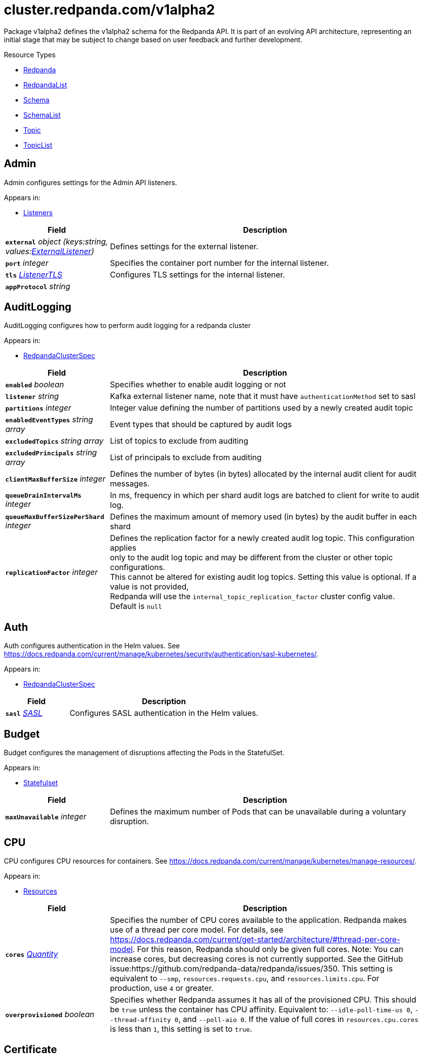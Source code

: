 // Autogenerated documentation. Do not edit this page See https://github.com/redpanda-data/docs/blob/main/.github/workflows/generate-crd.yml.
= cluster.redpanda.com/v1alpha2
:anchor_prefix: k8s-api
:description: Custom resource definitions for Redpanda resources. Use the Redpanda resources to create and manage Redpanda clusters, users and topics with the Redpanda Operator.
:page-aliases: reference:k-topic-crd.adoc


Package v1alpha2 defines the v1alpha2 schema for the Redpanda API. It is part of an evolving API architecture, representing an initial stage that may be subject to change based on user feedback and further development.

.Resource Types
- xref:{anchor_prefix}-github-com-redpanda-data-redpanda-operator-operator-api-redpanda-v1alpha2-redpanda[$$Redpanda$$]
- xref:{anchor_prefix}-github-com-redpanda-data-redpanda-operator-operator-api-redpanda-v1alpha2-redpandalist[$$RedpandaList$$]
- xref:{anchor_prefix}-github-com-redpanda-data-redpanda-operator-operator-api-redpanda-v1alpha2-schema[$$Schema$$]
- xref:{anchor_prefix}-github-com-redpanda-data-redpanda-operator-operator-api-redpanda-v1alpha2-schemalist[$$SchemaList$$]
- xref:{anchor_prefix}-github-com-redpanda-data-redpanda-operator-operator-api-redpanda-v1alpha2-topic[$$Topic$$]
- xref:{anchor_prefix}-github-com-redpanda-data-redpanda-operator-operator-api-redpanda-v1alpha2-topiclist[$$TopicList$$]



[id="{anchor_prefix}-github-com-redpanda-data-redpanda-operator-operator-api-redpanda-v1alpha2-admin"]
== Admin 

Admin configures settings for the Admin API listeners.



.Appears in:
- xref:{anchor_prefix}-github-com-redpanda-data-redpanda-operator-operator-api-redpanda-v1alpha2-listeners[$$Listeners$$]

[cols="25a,75a", options="header"]
|===
| Field | Description
| *`external`* __object (keys:string, values:xref:{anchor_prefix}-github-com-redpanda-data-redpanda-operator-operator-api-redpanda-v1alpha2-externallistener[$$ExternalListener$$])__ | Defines settings for the external listener. +
| *`port`* __integer__ | Specifies the container port number for the internal listener. +
| *`tls`* __xref:{anchor_prefix}-github-com-redpanda-data-redpanda-operator-operator-api-redpanda-v1alpha2-listenertls[$$ListenerTLS$$]__ | Configures TLS settings for the internal listener. +
| *`appProtocol`* __string__ | 
|===


[id="{anchor_prefix}-github-com-redpanda-data-redpanda-operator-operator-api-redpanda-v1alpha2-auditlogging"]
== AuditLogging 

AuditLogging configures how to perform audit logging for a redpanda cluster



.Appears in:
- xref:{anchor_prefix}-github-com-redpanda-data-redpanda-operator-operator-api-redpanda-v1alpha2-redpandaclusterspec[$$RedpandaClusterSpec$$]

[cols="25a,75a", options="header"]
|===
| Field | Description
| *`enabled`* __boolean__ | Specifies whether to enable audit logging or not +
| *`listener`* __string__ | Kafka external listener name, note that it must have `authenticationMethod` set to sasl +
| *`partitions`* __integer__ | Integer value defining the number of partitions used by a newly created audit topic +
| *`enabledEventTypes`* __string array__ | Event types that should be captured by audit logs +
| *`excludedTopics`* __string array__ | List of topics to exclude from auditing +
| *`excludedPrincipals`* __string array__ | List of principals to exclude from auditing +
| *`clientMaxBufferSize`* __integer__ | Defines the number of bytes (in bytes) allocated by the internal audit client for audit messages. +
| *`queueDrainIntervalMs`* __integer__ | In ms, frequency in which per shard audit logs are batched to client for write to audit log. +
| *`queueMaxBufferSizePerShard`* __integer__ | Defines the maximum amount of memory used (in bytes) by the audit buffer in each shard +
| *`replicationFactor`* __integer__ | Defines the replication factor for a newly created audit log topic. This configuration applies +
only to the audit log topic and may be different from the cluster or other topic configurations. +
This cannot be altered for existing audit log topics. Setting this value is optional. If a value is not provided, +
Redpanda will use the `internal_topic_replication_factor` cluster config value. Default is `null` +
|===


[id="{anchor_prefix}-github-com-redpanda-data-redpanda-operator-operator-api-redpanda-v1alpha2-auth"]
== Auth 

Auth configures authentication in the Helm values. See https://docs.redpanda.com/current/manage/kubernetes/security/authentication/sasl-kubernetes/.



.Appears in:
- xref:{anchor_prefix}-github-com-redpanda-data-redpanda-operator-operator-api-redpanda-v1alpha2-redpandaclusterspec[$$RedpandaClusterSpec$$]

[cols="25a,75a", options="header"]
|===
| Field | Description
| *`sasl`* __xref:{anchor_prefix}-github-com-redpanda-data-redpanda-operator-operator-api-redpanda-v1alpha2-sasl[$$SASL$$]__ | Configures SASL authentication in the Helm values. +
|===






[id="{anchor_prefix}-github-com-redpanda-data-redpanda-operator-operator-api-redpanda-v1alpha2-budget"]
== Budget 

Budget configures the management of disruptions affecting the Pods in the StatefulSet.



.Appears in:
- xref:{anchor_prefix}-github-com-redpanda-data-redpanda-operator-operator-api-redpanda-v1alpha2-statefulset[$$Statefulset$$]

[cols="25a,75a", options="header"]
|===
| Field | Description
| *`maxUnavailable`* __integer__ | Defines the maximum number of Pods that can be unavailable during a voluntary disruption. +
|===


[id="{anchor_prefix}-github-com-redpanda-data-redpanda-operator-operator-api-redpanda-v1alpha2-cpu"]
== CPU 

CPU configures CPU resources for containers. See https://docs.redpanda.com/current/manage/kubernetes/manage-resources/.



.Appears in:
- xref:{anchor_prefix}-github-com-redpanda-data-redpanda-operator-operator-api-redpanda-v1alpha2-resources[$$Resources$$]

[cols="25a,75a", options="header"]
|===
| Field | Description
| *`cores`* __link:https://kubernetes.io/docs/reference/generated/kubernetes-api/v1.23/#quantity-resource-api[$$Quantity$$]__ | Specifies the number of CPU cores available to the application. Redpanda makes use of a thread per core model. For details, see https://docs.redpanda.com/current/get-started/architecture/#thread-per-core-model. For this reason, Redpanda should only be given full cores. Note: You can increase cores, but decreasing cores is not currently supported. See the GitHub issue:https://github.com/redpanda-data/redpanda/issues/350. This setting is equivalent to `--smp`, `resources.requests.cpu`, and `resources.limits.cpu`. For production, use `4` or greater. +
| *`overprovisioned`* __boolean__ | Specifies whether Redpanda assumes it has all of the provisioned CPU. This should be `true` unless the container has CPU affinity. Equivalent to: `--idle-poll-time-us 0`, `--thread-affinity 0`, and `--poll-aio 0`. If the value of full cores in `resources.cpu.cores` is less than `1`, this setting is set to `true`. +
|===


[id="{anchor_prefix}-github-com-redpanda-data-redpanda-operator-operator-api-redpanda-v1alpha2-certificate"]
== Certificate 

Certificate configures TLS certificates.



.Appears in:
- xref:{anchor_prefix}-github-com-redpanda-data-redpanda-operator-operator-api-redpanda-v1alpha2-tls[$$TLS$$]

[cols="25a,75a", options="header"]
|===
| Field | Description
| *`issuerRef`* __xref:{anchor_prefix}-github-com-redpanda-data-redpanda-operator-operator-api-redpanda-v1alpha2-issuerref[$$IssuerRef$$]__ | Specify the name of an existing Issuer or ClusterIssuer resource to use to generate certificates. Requires cert-manager. See https://cert-manager.io/v1.1-docs. +
| *`secretRef`* __xref:{anchor_prefix}-github-com-redpanda-data-redpanda-operator-operator-api-redpanda-v1alpha2-secretref[$$SecretRef$$]__ | Specify the name of an existing Secret resource that contains your TLS certificate. +
| *`clientSecretRef`* __xref:{anchor_prefix}-github-com-redpanda-data-redpanda-operator-operator-api-redpanda-v1alpha2-secretref[$$SecretRef$$]__ | Specify the name of an existing Secret resource that contains your client TLS certificate. +
| *`duration`* __link:https://kubernetes.io/docs/reference/generated/kubernetes-api/v1.23/#duration-v1-meta[$$Duration$$]__ | Specifies the validity duration of certificates generated with `issuerRef`. +
| *`caEnabled`* __boolean__ | Specifies whether to include the `ca.crt` file in the trust stores of all listeners. Set to `true` only for certificates that are not authenticated using public certificate authorities (CAs). +
| *`applyInternalDNSNames`* __boolean__ | Specifies you wish to have Kubernetes internal dns names (IE the headless service of the redpanda StatefulSet) included in `dnsNames` of the  certificate even, when supplying an issuer. +
| *`enabled`* __boolean__ | 
|===


[id="{anchor_prefix}-github-com-redpanda-data-redpanda-operator-operator-api-redpanda-v1alpha2-chartref"]
== ChartRef 





.Appears in:
- xref:{anchor_prefix}-github-com-redpanda-data-redpanda-operator-operator-api-redpanda-v1alpha2-redpandaspec[$$RedpandaSpec$$]

[cols="25a,75a", options="header"]
|===
| Field | Description
| *`chartName`* __string__ | Specifies the name of the chart to deploy. +
| *`chartVersion`* __string__ | Defines the version of the Redpanda Helm chart to deploy. +
| *`helmRepositoryName`* __string__ | Defines the chart repository to use. Defaults to `redpanda` if not defined. +
| *`timeout`* __link:https://kubernetes.io/docs/reference/generated/kubernetes-api/v1.23/#duration-v1-meta[$$Duration$$]__ | Specifies the time to wait for any individual Kubernetes operation (like Jobs +
for hooks) during Helm actions. Defaults to `15m0s`. +
| *`upgrade`* __xref:{anchor_prefix}-github-com-redpanda-data-redpanda-operator-operator-api-redpanda-v1alpha2-helmupgrade[$$HelmUpgrade$$]__ | Defines how to handle upgrades, including failures. +
| *`useFlux`* __boolean__ | IMPORTANT: Beta Feature +


Setting the `useFlux` flag to `false` disables the Helm controller's reconciliation of the Helm chart. +
This ties the operator to a specific version of the Go-based Redpanda Helm chart, causing all other +
ChartRef fields to be ignored. +


Before disabling `useFlux`, ensure that your `chartVersion` is aligned with `5.9.18` or the corresponding +
version of the Redpanda chart. +


Note: When `useFlux` is set to `false`, `RedpandaStatus` may become inaccurate if the HelmRelease is +
manually deleted. +


To dynamically switch Flux controllers (HelmRelease and HelmRepository), setting `useFlux` to `false` +
will suspend these resources instead of removing them. +


References: +
- https://fluxcd.io/flux/components/helm/helmreleases/#suspend +
- https://fluxcd.io/flux/components/source/helmrepositories/#suspend +
|===






[id="{anchor_prefix}-github-com-redpanda-data-redpanda-operator-operator-api-redpanda-v1alpha2-commontls"]
== CommonTLS 

CommonTLS specifies TLS configuration settings for Redpanda clusters that have authentication enabled.



.Appears in:
- xref:{anchor_prefix}-github-com-redpanda-data-redpanda-operator-operator-api-redpanda-v1alpha2-kafkaapispec[$$KafkaAPISpec$$]
- xref:{anchor_prefix}-github-com-redpanda-data-redpanda-operator-operator-api-redpanda-v1alpha2-schemaregistryspec[$$SchemaRegistrySpec$$]

[cols="25a,75a", options="header"]
|===
| Field | Description
| *`caCertSecretRef`* __xref:{anchor_prefix}-github-com-redpanda-data-redpanda-operator-operator-api-redpanda-v1alpha2-secretkeyref[$$SecretKeyRef$$]__ | CaCert is the reference for certificate authority used to establish TLS connection to Redpanda +
| *`certSecretRef`* __xref:{anchor_prefix}-github-com-redpanda-data-redpanda-operator-operator-api-redpanda-v1alpha2-secretkeyref[$$SecretKeyRef$$]__ | Cert is the reference for client public certificate to establish mTLS connection to Redpanda +
| *`keySecretRef`* __xref:{anchor_prefix}-github-com-redpanda-data-redpanda-operator-operator-api-redpanda-v1alpha2-secretkeyref[$$SecretKeyRef$$]__ | Key is the reference for client private certificate to establish mTLS connection to Redpanda +
| *`insecureSkipTlsVerify`* __boolean__ | InsecureSkipTLSVerify can skip verifying Redpanda self-signed certificate when establish TLS connection to Redpanda +
|===


[id="{anchor_prefix}-github-com-redpanda-data-redpanda-operator-operator-api-redpanda-v1alpha2-compatibilitylevel"]
== CompatibilityLevel (string) 





.Appears in:
- xref:{anchor_prefix}-github-com-redpanda-data-redpanda-operator-operator-api-redpanda-v1alpha2-schemaspec[$$SchemaSpec$$]



[id="{anchor_prefix}-github-com-redpanda-data-redpanda-operator-operator-api-redpanda-v1alpha2-config"]
== Config 

Config configures Redpanda config properties supported by Redpanda that may not work correctly in a Kubernetes cluster. Changing these values from the defaults comes with some risk. Use these properties to customize various Redpanda configurations that are not available in the `RedpandaClusterSpec`. These values have no impact on the configuration or behavior of the Kubernetes objects deployed by Helm, and therefore should not be modified for the purpose of configuring those objects. Instead, these settings get passed directly to the Redpanda binary at startup.



.Appears in:
- xref:{anchor_prefix}-github-com-redpanda-data-redpanda-operator-operator-api-redpanda-v1alpha2-redpandaclusterspec[$$RedpandaClusterSpec$$]

[cols="25a,75a", options="header"]
|===
| Field | Description
| *`rpk`* __link:https://kubernetes.io/docs/reference/generated/kubernetes-api/v1.23/#rawextension-runtime-pkg[$$RawExtension$$]__ | Specifies cluster configuration properties. See https://docs.redpanda.com/current/reference/cluster-properties/. +
| *`cluster`* __link:https://kubernetes.io/docs/reference/generated/kubernetes-api/v1.23/#rawextension-runtime-pkg[$$RawExtension$$]__ | Specifies cluster configuration properties. See https://docs.redpanda.com/current/reference/cluster-properties/. +
| *`node`* __link:https://kubernetes.io/docs/reference/generated/kubernetes-api/v1.23/#rawextension-runtime-pkg[$$RawExtension$$]__ | Specifies broker configuration properties. See https://docs.redpanda.com/current/reference/node-properties/. +
| *`tunable`* __link:https://kubernetes.io/docs/reference/generated/kubernetes-api/v1.23/#rawextension-runtime-pkg[$$RawExtension$$]__ | Specifies tunable configuration properties. See https://docs.redpanda.com/current/reference/tunable-properties/. +
| *`schema_registry_client`* __link:https://kubernetes.io/docs/reference/generated/kubernetes-api/v1.23/#rawextension-runtime-pkg[$$RawExtension$$]__ | Specifies tunable configuration properties. See https://docs.redpanda.com/current/reference/tunable-properties/. +
| *`pandaproxy_client`* __link:https://kubernetes.io/docs/reference/generated/kubernetes-api/v1.23/#rawextension-runtime-pkg[$$RawExtension$$]__ | Specifies tunable configuration properties. See https://docs.redpanda.com/current/reference/tunable-properties/. +
|===


[id="{anchor_prefix}-github-com-redpanda-data-redpanda-operator-operator-api-redpanda-v1alpha2-configsynonyms"]
== ConfigSynonyms 

ConfigSynonyms was copied from https://github.com/twmb/franz-go/blob/01651affd204d4a3577a341e748c5d09b52587f8/pkg/kmsg/generated.go#L24569-L24578



.Appears in:
- xref:{anchor_prefix}-github-com-redpanda-data-redpanda-operator-operator-api-redpanda-v1alpha2-configuration[$$Configuration$$]

[cols="25a,75a", options="header"]
|===
| Field | Description
| *`name`* __string__ | 
| *`value`* __string__ | 
| *`source`* __string__ | 
| *`unknownTags`* __object (keys:string, values:string)__ | UnknownTags are tags Kafka sent that we do not know the purpose of. +
|===


[id="{anchor_prefix}-github-com-redpanda-data-redpanda-operator-operator-api-redpanda-v1alpha2-configwatcher"]
== ConfigWatcher 

ConfigWatcher configures a sidecar that watches for changes to the Secret in `auth.sasl.secretRef` and applies the changes to the Redpanda cluster.



.Appears in:
- xref:{anchor_prefix}-github-com-redpanda-data-redpanda-operator-operator-api-redpanda-v1alpha2-sidecars[$$SideCars$$]

[cols="25a,75a", options="header"]
|===
| Field | Description
| *`enabled`* __boolean__ | Specifies whether the sidecar is enabled. +
| *`extraVolumeMounts`* __string__ | Specifies additional volumes to mount to the sidecar. +
| *`resources`* __link:https://kubernetes.io/docs/reference/generated/kubernetes-api/v1.23/#resourcerequirements-v1-core[$$ResourceRequirements$$]__ | Specifies resource requests for the sidecar container. +
| *`securityContext`* __link:https://kubernetes.io/docs/reference/generated/kubernetes-api/v1.23/#securitycontext-v1-core[$$SecurityContext$$]__ | Specifies the container's security context, including privileges and access levels of the container and its processes. +
|===


[id="{anchor_prefix}-github-com-redpanda-data-redpanda-operator-operator-api-redpanda-v1alpha2-configuration"]
== Configuration 

Configuration was copied from https://github.com/twmb/franz-go/blob/01651affd204d4a3577a341e748c5d09b52587f8/pkg/kmsg/generated.go#L24593-L24634



.Appears in:
- xref:{anchor_prefix}-github-com-redpanda-data-redpanda-operator-operator-api-redpanda-v1alpha2-topicstatus[$$TopicStatus$$]

[cols="25a,75a", options="header"]
|===
| Field | Description
| *`name`* __string__ | Name is a key this entry corresponds to (e.g. segment.bytes). +
| *`value`* __string__ | Value is the value for this config key. If the key is sensitive, +
the value will be null. +
| *`readOnly`* __boolean__ | ReadOnly signifies whether this is not a dynamic config option. +


Note that this field is not always correct, and you may need to check +
whether the Source is any dynamic enum. See franz-go#91 for more details. +
| *`isDefault`* __boolean__ | IsDefault is whether this is a default config option. This has been +
replaced in favor of Source. +
| *`source`* __string__ | Source is where this config entry is from. +


This field has a default of -1. +
| *`isSensitive`* __boolean__ | IsSensitive signifies whether this is a sensitive config key, which +
is either a password or an unknown type. +
| *`configSynonyms`* __xref:{anchor_prefix}-github-com-redpanda-data-redpanda-operator-operator-api-redpanda-v1alpha2-configsynonyms[$$ConfigSynonyms$$] array__ | ConfigSynonyms contains fallback key/value pairs for this config +
entry, in order of preference. That is, if a config entry is both +
dynamically configured and has a default, the top level return will be +
the dynamic configuration, while its "synonym" will be the default. +
| *`configType`* __string__ | ConfigType specifies the configuration data type. +
| *`documentation`* __string__ | Documentation is optional documentation for the config entry. +
| *`unknownTags`* __object (keys:string, values:string)__ | UnknownTags are tags Kafka sent that we do not know the purpose of. +
|===


[id="{anchor_prefix}-github-com-redpanda-data-redpanda-operator-operator-api-redpanda-v1alpha2-configurator"]
== Configurator 





.Appears in:
- xref:{anchor_prefix}-github-com-redpanda-data-redpanda-operator-operator-api-redpanda-v1alpha2-initcontainers[$$InitContainers$$]

[cols="25a,75a", options="header"]
|===
| Field | Description
| *`extraVolumeMounts`* __string__ | 
| *`resources`* __link:https://kubernetes.io/docs/reference/generated/kubernetes-api/v1.23/#resourcerequirements-v1-core[$$ResourceRequirements$$]__ | 
|===


[id="{anchor_prefix}-github-com-redpanda-data-redpanda-operator-operator-api-redpanda-v1alpha2-connectormonitoring"]
== ConnectorMonitoring 

ConnectorMonitoring configures monitoring resources for Connectors. See https://docs.redpanda.com/current/manage/kubernetes/monitoring/monitor-redpanda/.



.Appears in:
- xref:{anchor_prefix}-github-com-redpanda-data-redpanda-operator-operator-api-redpanda-v1alpha2-redpandaconnectors[$$RedpandaConnectors$$]

[cols="25a,75a", options="header"]
|===
| Field | Description
| *`enabled`* __boolean__ | Specifies whether to create a ServiceMonitor that can be used by Prometheus Operator or VictoriaMetrics Operator to scrape the metrics. +
| *`labels`* __object (keys:string, values:string)__ | Adds custom labels to the ServiceMonitor resource. +
| *`scrapeInterval`* __string__ | Specifies how often to scrape metrics. +
| *`annotations`* __object (keys:string, values:string)__ | Adds custom Annotations to the ServiceMonitor resource. +
| *`namespaceSelector`* __xref:{anchor_prefix}-github-com-prometheus-operator-prometheus-operator-pkg-apis-monitoring-v1-namespaceselector[$$NamespaceSelector$$]__ | Adds custom namespaceSelector to monitoring resources +
|===


[id="{anchor_prefix}-github-com-redpanda-data-redpanda-operator-operator-api-redpanda-v1alpha2-connectorscreateobj"]
== ConnectorsCreateObj 

ConnectorsCreateObj configures Kubernetes resources for Redpanda Connectors.



.Appears in:
- xref:{anchor_prefix}-github-com-redpanda-data-redpanda-operator-operator-api-redpanda-v1alpha2-redpandaconnectors[$$RedpandaConnectors$$]

[cols="25a,75a", options="header"]
|===
| Field | Description
| *`create`* __boolean__ | Specifies whether to create the resource. +
| *`enabled`* __boolean__ | Deprecated: this field exists for storage backwards compatibility and is +
never used. Prefer Create. +
|===


[id="{anchor_prefix}-github-com-redpanda-data-redpanda-operator-operator-api-redpanda-v1alpha2-consolecreateobj"]
== ConsoleCreateObj 

ConsoleCreateObj represents configuration options for creating Kubernetes objects such as ConfigMaps, Secrets, and Deployments.



.Appears in:
- xref:{anchor_prefix}-github-com-redpanda-data-redpanda-operator-operator-api-redpanda-v1alpha2-redpandaconsole[$$RedpandaConsole$$]

[cols="25a,75a", options="header"]
|===
| Field | Description
| *`create`* __boolean__ | Indicates whether the corresponding Kubernetes object (ConfigMap, Secret, or Deployment) should be created. +
|===


[id="{anchor_prefix}-github-com-redpanda-data-redpanda-operator-operator-api-redpanda-v1alpha2-containerresources"]
== ContainerResources 

ContainerResources defines resource limits for containers.



.Appears in:
- xref:{anchor_prefix}-github-com-redpanda-data-redpanda-operator-operator-api-redpanda-v1alpha2-memory[$$Memory$$]

[cols="25a,75a", options="header"]
|===
| Field | Description
| *`max`* __link:https://kubernetes.io/docs/reference/generated/kubernetes-api/v1.23/#quantity-resource-api[$$Quantity$$]__ | Specifies the maximum resources that can be allocated to a container. +
| *`min`* __link:https://kubernetes.io/docs/reference/generated/kubernetes-api/v1.23/#quantity-resource-api[$$Quantity$$]__ | Specifies the minimum resources required for a container. +
|===


[id="{anchor_prefix}-github-com-redpanda-data-redpanda-operator-operator-api-redpanda-v1alpha2-credentialsecretref"]
== CredentialSecretRef 

CredentialSecretRef can be used to set cloud_storage_secret_key from referenced Kubernetes Secret



.Appears in:
- xref:{anchor_prefix}-github-com-redpanda-data-redpanda-operator-operator-api-redpanda-v1alpha2-tiered[$$Tiered$$]

[cols="25a,75a", options="header"]
|===
| Field | Description
| *`accessKey`* __xref:{anchor_prefix}-github-com-redpanda-data-redpanda-operator-operator-api-redpanda-v1alpha2-secretwithconfigfield[$$SecretWithConfigField$$]__ | 
| *`secretKey`* __xref:{anchor_prefix}-github-com-redpanda-data-redpanda-operator-operator-api-redpanda-v1alpha2-secretwithconfigfield[$$SecretWithConfigField$$]__ | 
|===


[id="{anchor_prefix}-github-com-redpanda-data-redpanda-operator-operator-api-redpanda-v1alpha2-enablable"]
== Enablable 





.Appears in:
- xref:{anchor_prefix}-github-com-redpanda-data-redpanda-operator-operator-api-redpanda-v1alpha2-redpandaclusterspec[$$RedpandaClusterSpec$$]
- xref:{anchor_prefix}-github-com-redpanda-data-redpanda-operator-operator-api-redpanda-v1alpha2-redpandaconsole[$$RedpandaConsole$$]

[cols="25a,75a", options="header"]
|===
| Field | Description
| *`enabled`* __boolean__ | 
|===


[id="{anchor_prefix}-github-com-redpanda-data-redpanda-operator-operator-api-redpanda-v1alpha2-enterprise"]
== Enterprise 

Enterprise configures an Enterprise license key to enable Redpanda Enterprise features. Requires the post-install job to be enabled (default). See https://docs.redpanda.com/current/get-started/licenses/.



.Appears in:
- xref:{anchor_prefix}-github-com-redpanda-data-redpanda-operator-operator-api-redpanda-v1alpha2-redpandaclusterspec[$$RedpandaClusterSpec$$]

[cols="25a,75a", options="header"]
|===
| Field | Description
| *`license`* __string__ | Specifies the Enterprise license key. +
| *`licenseSecretRef`* __xref:{anchor_prefix}-github-com-redpanda-data-redpanda-operator-operator-api-redpanda-v1alpha2-enterpriselicensesecretref[$$EnterpriseLicenseSecretRef$$]__ | Defines a reference to a Secret resource that contains the Enterprise license key. +
|===


[id="{anchor_prefix}-github-com-redpanda-data-redpanda-operator-operator-api-redpanda-v1alpha2-enterpriselicensesecretref"]
== EnterpriseLicenseSecretRef 

EnterpriseLicenseSecretRef configures a reference to a Secret resource that contains the Enterprise license key.



.Appears in:
- xref:{anchor_prefix}-github-com-redpanda-data-redpanda-operator-operator-api-redpanda-v1alpha2-enterprise[$$Enterprise$$]

[cols="25a,75a", options="header"]
|===
| Field | Description
| *`key`* __string__ | Specifies the key that is contains the Enterprise license in the Secret. +
| *`name`* __string__ | Specifies the name of the Secret resource to use. +
|===


[id="{anchor_prefix}-github-com-redpanda-data-redpanda-operator-operator-api-redpanda-v1alpha2-external"]
== External 

External defines external connectivity settings in the Helm values.



.Appears in:
- xref:{anchor_prefix}-github-com-redpanda-data-redpanda-operator-operator-api-redpanda-v1alpha2-redpandaclusterspec[$$RedpandaClusterSpec$$]

[cols="25a,75a", options="header"]
|===
| Field | Description
| *`addresses`* __string array__ | Specifies addresses for the external listeners to advertise.Provide one entry for each broker in order of StatefulSet replicas. The number of brokers is defined in `statefulset.replicas`. The values can be IP addresses or DNS names. If `external.domain` is set, the domain is appended to these values. +
| *`annotations`* __object (keys:string, values:string)__ | Adds custom annotations to the external Service. +
| *`domain`* __string__ | Specifies the domain to advertise to external clients. If specified, then it will be appended to the `external.addresses` values as each broker's advertised address. +
| *`enabled`* __boolean__ | Specifies whether the external access is enabled. +
| *`service`* __xref:{anchor_prefix}-github-com-redpanda-data-redpanda-operator-operator-api-redpanda-v1alpha2-externalservice[$$ExternalService$$]__ | Configures the external Service resource. +
| *`sourceRanges`* __string array__ | Source range for external access. Only applicable when `external.type` is LoadBalancer. +
| *`type`* __string__ | Specifies the external Service type. Only NodePort and LoadBalancer are supported. If undefined, then advertised listeners will be configured in Redpanda, but the Helm chart will not create a Service. NodePort is recommended in cases where latency is a priority. +
| *`externalDns`* __xref:{anchor_prefix}-github-com-redpanda-data-redpanda-operator-operator-api-redpanda-v1alpha2-externaldns[$$ExternalDNS$$]__ | Defines externalDNS configurations. +
| *`prefixTemplate`* __string__ | Specifies a naming prefix template for external Services. +
|===


[id="{anchor_prefix}-github-com-redpanda-data-redpanda-operator-operator-api-redpanda-v1alpha2-externaldns"]
== ExternalDNS 

ExternalDNS configures externalDNS.



.Appears in:
- xref:{anchor_prefix}-github-com-redpanda-data-redpanda-operator-operator-api-redpanda-v1alpha2-external[$$External$$]

[cols="25a,75a", options="header"]
|===
| Field | Description
| *`enabled`* __boolean__ | Specifies whether externalDNS annotations are added to LoadBalancer Services. If you enable externalDns, each LoadBalancer Service defined in `external.type` will be annotated with an external-dns hostname that matches `external.addresses[i]`.`external.domain`. +
|===


[id="{anchor_prefix}-github-com-redpanda-data-redpanda-operator-operator-api-redpanda-v1alpha2-externallistener"]
== ExternalListener 

ExternalListener configures settings for the external listeners.



.Appears in:
- xref:{anchor_prefix}-github-com-redpanda-data-redpanda-operator-operator-api-redpanda-v1alpha2-admin[$$Admin$$]
- xref:{anchor_prefix}-github-com-redpanda-data-redpanda-operator-operator-api-redpanda-v1alpha2-http[$$HTTP$$]
- xref:{anchor_prefix}-github-com-redpanda-data-redpanda-operator-operator-api-redpanda-v1alpha2-kafka[$$Kafka$$]
- xref:{anchor_prefix}-github-com-redpanda-data-redpanda-operator-operator-api-redpanda-v1alpha2-schemaregistry[$$SchemaRegistry$$]

[cols="25a,75a", options="header"]
|===
| Field | Description
| *`enabled`* __boolean__ | 
| *`authenticationMethod`* __string__ | Specifies the authentication method for the external listener. For example, 'mtls_identity' or `sasl`. +
| *`port`* __integer__ | Specifies the container port number for the external listener. +
| *`tls`* __xref:{anchor_prefix}-github-com-redpanda-data-redpanda-operator-operator-api-redpanda-v1alpha2-listenertls[$$ListenerTLS$$]__ | Configures TLS settings for the external listener. +
| *`advertisedPorts`* __integer array__ | Specifies the network port that the external Service listens on. +
| *`prefixTemplate`* __string__ | Specifies the template used for generating the advertised addresses of Services. This field accepts a string template that dynamically constructs Service addresses based on various parameters such as Service name and port number. +
| *`nodePort`* __integer__ | 
|===


[id="{anchor_prefix}-github-com-redpanda-data-redpanda-operator-operator-api-redpanda-v1alpha2-externalservice"]
== ExternalService 

ExternalService allows you to enable or disable the creation of an external Service type.



.Appears in:
- xref:{anchor_prefix}-github-com-redpanda-data-redpanda-operator-operator-api-redpanda-v1alpha2-external[$$External$$]

[cols="25a,75a", options="header"]
|===
| Field | Description
| *`enabled`* __boolean__ | Specifies whether to create the external Service. If set to `false`, the external Service type is not created. You can still set your cluster with external access but not create the supporting Service. Set this to `false` to manage your own Service. +
|===


[id="{anchor_prefix}-github-com-redpanda-data-redpanda-operator-operator-api-redpanda-v1alpha2-fsvalidator"]
== FsValidator 





.Appears in:
- xref:{anchor_prefix}-github-com-redpanda-data-redpanda-operator-operator-api-redpanda-v1alpha2-initcontainers[$$InitContainers$$]

[cols="25a,75a", options="header"]
|===
| Field | Description
| *`enabled`* __boolean__ | 
| *`expectedFS`* __string__ | 
| *`extraVolumeMounts`* __string__ | Adds extra volume mounts. +
| *`resources`* __link:https://kubernetes.io/docs/reference/generated/kubernetes-api/v1.23/#resourcerequirements-v1-core[$$ResourceRequirements$$]__ | Specifies the resource requirements. +
|===


[id="{anchor_prefix}-github-com-redpanda-data-redpanda-operator-operator-api-redpanda-v1alpha2-http"]
== HTTP 

HTTP configures settings for the HTTP Proxy listeners.



.Appears in:
- xref:{anchor_prefix}-github-com-redpanda-data-redpanda-operator-operator-api-redpanda-v1alpha2-listeners[$$Listeners$$]

[cols="25a,75a", options="header"]
|===
| Field | Description
| *`authenticationMethod`* __string__ | Specifies the authentication method for the external listener. For example, 'mtls_identity' or `sasl`. +
| *`enabled`* __boolean__ | Specifies whether the HTTP Proxy is enabled. +
| *`external`* __object (keys:string, values:xref:{anchor_prefix}-github-com-redpanda-data-redpanda-operator-operator-api-redpanda-v1alpha2-externallistener[$$ExternalListener$$])__ | Defines settings for the external listener. +
| *`kafkaEndpoint`* __string__ | Configures the listener to use for HTTP connections. For example `default` for the internal listener. +
| *`port`* __integer__ | Specifies the container port number for the internal listener. +
| *`tls`* __xref:{anchor_prefix}-github-com-redpanda-data-redpanda-operator-operator-api-redpanda-v1alpha2-listenertls[$$ListenerTLS$$]__ | Configures TLS settings for the internal listener. +
| *`prefixTemplate`* __string__ | Specifies the template used for generating the advertised addresses of Services. This field accepts a string template that dynamically constructs Service addresses based on various parameters such as Service name and port number. +
|===


[id="{anchor_prefix}-github-com-redpanda-data-redpanda-operator-operator-api-redpanda-v1alpha2-helmupgrade"]
== HelmUpgrade 

HelmUpgrade configures the behavior and strategy for Helm chart upgrades.



.Appears in:
- xref:{anchor_prefix}-github-com-redpanda-data-redpanda-operator-operator-api-redpanda-v1alpha2-chartref[$$ChartRef$$]

[cols="25a,75a", options="header"]
|===
| Field | Description
| *`remediation`* __invalid type__ | Specifies the actions to take on upgrade failures. See https://pkg.go.dev/github.com/fluxcd/helm-controller/api/v2beta1#UpgradeRemediation. +
| *`force`* __boolean__ | Enables forceful updates during an upgrade. +
| *`preserveValues`* __boolean__ | Specifies whether to preserve user-configured values during an upgrade. +
| *`cleanupOnFail`* __boolean__ | Specifies whether to perform cleanup in case of failed upgrades. +
|===


[id="{anchor_prefix}-github-com-redpanda-data-redpanda-operator-operator-api-redpanda-v1alpha2-initcontainerimage"]
== InitContainerImage 

InitContainerImage configures the init container image used to perform initial setup tasks before the main containers start.



.Appears in:
- xref:{anchor_prefix}-github-com-redpanda-data-redpanda-operator-operator-api-redpanda-v1alpha2-statefulset[$$Statefulset$$]

[cols="25a,75a", options="header"]
|===
| Field | Description
| *`repository`* __string__ | 
| *`tag`* __string__ | 
|===


[id="{anchor_prefix}-github-com-redpanda-data-redpanda-operator-operator-api-redpanda-v1alpha2-initcontainers"]
== InitContainers 

InitContainers configures the init container used to perform initial setup tasks before the main containers start.



.Appears in:
- xref:{anchor_prefix}-github-com-redpanda-data-redpanda-operator-operator-api-redpanda-v1alpha2-statefulset[$$Statefulset$$]

[cols="25a,75a", options="header"]
|===
| Field | Description
| *`configurator`* __xref:{anchor_prefix}-github-com-redpanda-data-redpanda-operator-operator-api-redpanda-v1alpha2-configurator[$$Configurator$$]__ | 
| *`extraInitContainers`* __string__ | 
| *`setDataDirOwnership`* __xref:{anchor_prefix}-github-com-redpanda-data-redpanda-operator-operator-api-redpanda-v1alpha2-setdatadirownership[$$SetDataDirOwnership$$]__ | Defines the settings related to ownership of the Redpanda data directory in environments where root access is restricted. +
| *`setTieredStorageCacheDirOwnership`* __xref:{anchor_prefix}-github-com-redpanda-data-redpanda-operator-operator-api-redpanda-v1alpha2-settieredstoragecachedirownership[$$SetTieredStorageCacheDirOwnership$$]__ | Defines the settings related to ownership of the Tiered Storage cache in environments where root access is restricted. +
| *`fsValidator`* __xref:{anchor_prefix}-github-com-redpanda-data-redpanda-operator-operator-api-redpanda-v1alpha2-fsvalidator[$$FsValidator$$]__ | Defines the setting for init container that not allow to start Redpanda until filesystem matches +
| *`tuning`* __xref:{anchor_prefix}-github-com-redpanda-data-redpanda-operator-operator-api-redpanda-v1alpha2-tuning[$$Tuning$$]__ | Defines settings for the autotuner tool in Redpanda. The autotuner identifies the hardware configuration in the container and optimizes the Linux kernel to give you the best performance. +
|===


[id="{anchor_prefix}-github-com-redpanda-data-redpanda-operator-operator-api-redpanda-v1alpha2-issuerref"]
== IssuerRef 

IssuerRef configures the Issuer or ClusterIssuer resource to use to generate certificates. Requires cert-manager. See https://cert-manager.io/v1.1-docs.



.Appears in:
- xref:{anchor_prefix}-github-com-redpanda-data-redpanda-operator-operator-api-redpanda-v1alpha2-certificate[$$Certificate$$]

[cols="25a,75a", options="header"]
|===
| Field | Description
| *`name`* __string__ | Specifies the name of the resource. +
| *`kind`* __string__ | Specifies the kind of resource. One of `Issuer` or `ClusterIssuer`. +
| *`group`* __string__ | 
|===


[id="{anchor_prefix}-github-com-redpanda-data-redpanda-operator-operator-api-redpanda-v1alpha2-kafka"]
== Kafka 

Kafka configures settings for the Kafka API listeners.



.Appears in:
- xref:{anchor_prefix}-github-com-redpanda-data-redpanda-operator-operator-api-redpanda-v1alpha2-listeners[$$Listeners$$]

[cols="25a,75a", options="header"]
|===
| Field | Description
| *`authenticationMethod`* __string__ | Specifies the authentication method for the external listener. For example, 'mtls_identity' or `sasl`. +
| *`external`* __object (keys:string, values:xref:{anchor_prefix}-github-com-redpanda-data-redpanda-operator-operator-api-redpanda-v1alpha2-externallistener[$$ExternalListener$$])__ | Defines settings for the external listener. +
| *`port`* __integer__ | Specifies the container port number for the internal listener. +
| *`tls`* __xref:{anchor_prefix}-github-com-redpanda-data-redpanda-operator-operator-api-redpanda-v1alpha2-listenertls[$$ListenerTLS$$]__ | Configures TLS settings for the internal listener. +
| *`prefixTemplate`* __string__ | Specifies the template used for generating the advertised addresses of Services. This field accepts a string template that dynamically constructs Service addresses based on various parameters such as Service name and port number. +
|===


[id="{anchor_prefix}-github-com-redpanda-data-redpanda-operator-operator-api-redpanda-v1alpha2-kafkaapispec"]
== KafkaAPISpec 

KafkaAPISpec configures client configuration settings for connecting to Redpanda brokers.



.Appears in:
- xref:{anchor_prefix}-github-com-redpanda-data-redpanda-operator-operator-api-redpanda-v1alpha2-staticconfigurationsource[$$StaticConfigurationSource$$]
- xref:{anchor_prefix}-github-com-redpanda-data-redpanda-operator-operator-api-redpanda-v1alpha2-topicspec[$$TopicSpec$$]

[cols="25a,75a", options="header"]
|===
| Field | Description
| *`brokers`* __string array__ | Specifies a list of broker addresses in the format <host>:<port> +
| *`tls`* __xref:{anchor_prefix}-github-com-redpanda-data-redpanda-operator-operator-api-redpanda-v1alpha2-commontls[$$CommonTLS$$]__ | Defines TLS configuration settings for Redpanda clusters that have TLS enabled. +
| *`sasl`* __xref:{anchor_prefix}-github-com-redpanda-data-redpanda-operator-operator-api-redpanda-v1alpha2-kafkasasl[$$KafkaSASL$$]__ | Defines authentication configuration settings for Redpanda clusters that have authentication enabled. +
|===






[id="{anchor_prefix}-github-com-redpanda-data-redpanda-operator-operator-api-redpanda-v1alpha2-kafkasasl"]
== KafkaSASL 

KafkaSASL configures credentials to connect to Redpanda cluster that has authentication enabled.



.Appears in:
- xref:{anchor_prefix}-github-com-redpanda-data-redpanda-operator-operator-api-redpanda-v1alpha2-kafkaapispec[$$KafkaAPISpec$$]

[cols="25a,75a", options="header"]
|===
| Field | Description
| *`username`* __string__ | Specifies the username. +
| *`passwordSecretRef`* __xref:{anchor_prefix}-github-com-redpanda-data-redpanda-operator-operator-api-redpanda-v1alpha2-secretkeyref[$$SecretKeyRef$$]__ | Specifies the password. +
| *`mechanism`* __xref:{anchor_prefix}-github-com-redpanda-data-redpanda-operator-operator-api-redpanda-v1alpha2-saslmechanism[$$SASLMechanism$$]__ | Specifies the SASL/SCRAM authentication mechanism. +
| *`oauth`* __xref:{anchor_prefix}-github-com-redpanda-data-redpanda-operator-operator-api-redpanda-v1alpha2-kafkasasloauthbearer[$$KafkaSASLOAuthBearer$$]__ | 
| *`gssapi`* __xref:{anchor_prefix}-github-com-redpanda-data-redpanda-operator-operator-api-redpanda-v1alpha2-kafkasaslgssapi[$$KafkaSASLGSSAPI$$]__ | 
| *`awsMskIam`* __xref:{anchor_prefix}-github-com-redpanda-data-redpanda-operator-operator-api-redpanda-v1alpha2-kafkasaslawsmskiam[$$KafkaSASLAWSMskIam$$]__ | 
|===


[id="{anchor_prefix}-github-com-redpanda-data-redpanda-operator-operator-api-redpanda-v1alpha2-kafkasaslawsmskiam"]
== KafkaSASLAWSMskIam 

KafkaSASLAWSMskIam is the config for AWS IAM SASL mechanism,
see: https://docs.aws.amazon.com/msk/latest/developerguide/iam-access-control.html



.Appears in:
- xref:{anchor_prefix}-github-com-redpanda-data-redpanda-operator-operator-api-redpanda-v1alpha2-kafkasasl[$$KafkaSASL$$]

[cols="25a,75a", options="header"]
|===
| Field | Description
| *`accessKey`* __string__ | 
| *`secretKeySecretRef`* __xref:{anchor_prefix}-github-com-redpanda-data-redpanda-operator-operator-api-redpanda-v1alpha2-secretkeyref[$$SecretKeyRef$$]__ | 
| *`sessionTokenSecretRef`* __xref:{anchor_prefix}-github-com-redpanda-data-redpanda-operator-operator-api-redpanda-v1alpha2-secretkeyref[$$SecretKeyRef$$]__ | SessionToken, if non-empty, is a session / security token to use for authentication. +
See: https://docs.aws.amazon.com/STS/latest/APIReference/welcome.html +
| *`userAgent`* __string__ | UserAgent is the user agent to for the client to use when connecting +
to Kafka, overriding the default "franz-go/<runtime.Version()>/<hostname>". +


Setting a UserAgent allows authorizing based on the aws:UserAgent +
condition key; see the following link for more details: +
https://docs.aws.amazon.com/IAM/latest/UserGuide/reference_policies_condition-keys.html#condition-keys-useragent +
|===


[id="{anchor_prefix}-github-com-redpanda-data-redpanda-operator-operator-api-redpanda-v1alpha2-kafkasaslgssapi"]
== KafkaSASLGSSAPI 

KafkaSASLGSSAPI represents the Kafka Kerberos config.



.Appears in:
- xref:{anchor_prefix}-github-com-redpanda-data-redpanda-operator-operator-api-redpanda-v1alpha2-kafkasasl[$$KafkaSASL$$]

[cols="25a,75a", options="header"]
|===
| Field | Description
| *`authType`* __string__ | 
| *`keyTabPath`* __string__ | 
| *`kerberosConfigPath`* __string__ | 
| *`serviceName`* __string__ | 
| *`username`* __string__ | 
| *`passwordSecretRef`* __xref:{anchor_prefix}-github-com-redpanda-data-redpanda-operator-operator-api-redpanda-v1alpha2-secretkeyref[$$SecretKeyRef$$]__ | 
| *`realm`* __string__ | 
| *`enableFast`* __boolean__ | EnableFAST enables FAST, which is a pre-authentication framework for Kerberos. +
It includes a mechanism for tunneling pre-authentication exchanges using armored KDC messages. +
FAST provides increased resistance to passive password guessing attacks. +
|===


[id="{anchor_prefix}-github-com-redpanda-data-redpanda-operator-operator-api-redpanda-v1alpha2-kafkasasloauthbearer"]
== KafkaSASLOAuthBearer 

KafkaSASLOAuthBearer is the config struct for the SASL OAuthBearer mechanism



.Appears in:
- xref:{anchor_prefix}-github-com-redpanda-data-redpanda-operator-operator-api-redpanda-v1alpha2-kafkasasl[$$KafkaSASL$$]

[cols="25a,75a", options="header"]
|===
| Field | Description
| *`tokenSecretRef`* __xref:{anchor_prefix}-github-com-redpanda-data-redpanda-operator-operator-api-redpanda-v1alpha2-secretkeyref[$$SecretKeyRef$$]__ | 
|===


[id="{anchor_prefix}-github-com-redpanda-data-redpanda-operator-operator-api-redpanda-v1alpha2-licensesecretref"]
== LicenseSecretRef 

LicenseSecretRef is deprecated. Use `EnterpriseLicenseSecretRef` instead.



.Appears in:
- xref:{anchor_prefix}-github-com-redpanda-data-redpanda-operator-operator-api-redpanda-v1alpha2-redpandaclusterspec[$$RedpandaClusterSpec$$]

[cols="25a,75a", options="header"]
|===
| Field | Description
| *`secret_key`* __string__ | Specifies the key that is contains the Enterprise license in the Secret. +
| *`secret_name`* __string__ | Specifies the name of the Secret. +
|===


[id="{anchor_prefix}-github-com-redpanda-data-redpanda-operator-operator-api-redpanda-v1alpha2-listenertls"]
== ListenerTLS 

ListenerTLS configures TLS configuration for each listener in the Helm values.



.Appears in:
- xref:{anchor_prefix}-github-com-redpanda-data-redpanda-operator-operator-api-redpanda-v1alpha2-admin[$$Admin$$]
- xref:{anchor_prefix}-github-com-redpanda-data-redpanda-operator-operator-api-redpanda-v1alpha2-externallistener[$$ExternalListener$$]
- xref:{anchor_prefix}-github-com-redpanda-data-redpanda-operator-operator-api-redpanda-v1alpha2-http[$$HTTP$$]
- xref:{anchor_prefix}-github-com-redpanda-data-redpanda-operator-operator-api-redpanda-v1alpha2-kafka[$$Kafka$$]
- xref:{anchor_prefix}-github-com-redpanda-data-redpanda-operator-operator-api-redpanda-v1alpha2-rpc[$$RPC$$]
- xref:{anchor_prefix}-github-com-redpanda-data-redpanda-operator-operator-api-redpanda-v1alpha2-schemaregistry[$$SchemaRegistry$$]

[cols="25a,75a", options="header"]
|===
| Field | Description
| *`cert`* __string__ | References a specific certificate for the listener. +
| *`enabled`* __boolean__ | Specifies whether TLS is enabled for the listener. +
| *`secretRef`* __string__ | References a Secret resource containing TLS credentials for the listener. +


Deprecated: Setting SecretRef has no affect and will be removed in +
future releases. +
| *`requireClientAuth`* __boolean__ | Indicates whether client authentication (mTLS) is required. +
| *`trustStore`* __xref:{anchor_prefix}-github-com-redpanda-data-redpanda-operator-operator-api-redpanda-v1alpha2-truststore[$$TrustStore$$]__ | TrustStore allows setting the `truststore_path` on this listener. If +
specified, this field takes precedence over [Certificate.CAEnabled]. +
|===


[id="{anchor_prefix}-github-com-redpanda-data-redpanda-operator-operator-api-redpanda-v1alpha2-listeners"]
== Listeners 

Listeners configures settings for listeners, including HTTP Proxy, Schema Registry, the Admin API and the Kafka API. See https://docs.redpanda.com/current/manage/kubernetes/networking/configure-listeners/.



.Appears in:
- xref:{anchor_prefix}-github-com-redpanda-data-redpanda-operator-operator-api-redpanda-v1alpha2-redpandaclusterspec[$$RedpandaClusterSpec$$]

[cols="25a,75a", options="header"]
|===
| Field | Description
| *`admin`* __xref:{anchor_prefix}-github-com-redpanda-data-redpanda-operator-operator-api-redpanda-v1alpha2-admin[$$Admin$$]__ | Configures settings for the Admin API listeners. +
| *`http`* __xref:{anchor_prefix}-github-com-redpanda-data-redpanda-operator-operator-api-redpanda-v1alpha2-http[$$HTTP$$]__ | Configures settings for the HTTP Proxy listeners. +
| *`kafka`* __xref:{anchor_prefix}-github-com-redpanda-data-redpanda-operator-operator-api-redpanda-v1alpha2-kafka[$$Kafka$$]__ | Configures settings for the Kafka API listeners. +
| *`rpc`* __xref:{anchor_prefix}-github-com-redpanda-data-redpanda-operator-operator-api-redpanda-v1alpha2-rpc[$$RPC$$]__ | Configures settings for the RPC API listener. +
| *`schemaRegistry`* __xref:{anchor_prefix}-github-com-redpanda-data-redpanda-operator-operator-api-redpanda-v1alpha2-schemaregistry[$$SchemaRegistry$$]__ | Configures settings for the Schema Registry listeners. +
|===


[id="{anchor_prefix}-github-com-redpanda-data-redpanda-operator-operator-api-redpanda-v1alpha2-livenessprobe"]
== LivenessProbe 

LivenessProbe configures liveness probes to monitor the health of the Pods and restart them if necessary.



.Appears in:
- xref:{anchor_prefix}-github-com-redpanda-data-redpanda-operator-operator-api-redpanda-v1alpha2-redpandaconsole[$$RedpandaConsole$$]
- xref:{anchor_prefix}-github-com-redpanda-data-redpanda-operator-operator-api-redpanda-v1alpha2-statefulset[$$Statefulset$$]

[cols="25a,75a", options="header"]
|===
| Field | Description
| *`failureThreshold`* __integer__ | Sets the number of consecutive failures required to consider a Pod as not live. +
| *`initialDelaySeconds`* __integer__ | Specifies the time in seconds to wait before the first probe is initiated. +
| *`periodSeconds`* __integer__ | Determines the frequency in seconds of performing the probe. +
| *`timeoutSeconds`* __integer__ | 
| *`successThreshold`* __integer__ | 
|===


[id="{anchor_prefix}-github-com-redpanda-data-redpanda-operator-operator-api-redpanda-v1alpha2-logging"]
== Logging 

Logging configures logging settings in the Helm values. See https://docs.redpanda.com/current/manage/kubernetes/troubleshooting/troubleshoot/.



.Appears in:
- xref:{anchor_prefix}-github-com-redpanda-data-redpanda-operator-operator-api-redpanda-v1alpha2-redpandaclusterspec[$$RedpandaClusterSpec$$]

[cols="25a,75a", options="header"]
|===
| Field | Description
| *`logLevel`* __string__ | Sets the verbosity level of logs. +
| *`usageStats`* __xref:{anchor_prefix}-github-com-redpanda-data-redpanda-operator-operator-api-redpanda-v1alpha2-usagestats[$$UsageStats$$]__ | Specifies whether to send usage statistics to Redpanda Data. +
|===


[id="{anchor_prefix}-github-com-redpanda-data-redpanda-operator-operator-api-redpanda-v1alpha2-memory"]
== Memory 

Memory configures memory resources.



.Appears in:
- xref:{anchor_prefix}-github-com-redpanda-data-redpanda-operator-operator-api-redpanda-v1alpha2-resources[$$Resources$$]

[cols="25a,75a", options="header"]
|===
| Field | Description
| *`container`* __xref:{anchor_prefix}-github-com-redpanda-data-redpanda-operator-operator-api-redpanda-v1alpha2-containerresources[$$ContainerResources$$]__ | Defines resource limits for containers. +
| *`enable_memory_locking`* __boolean__ | Enables memory locking. For production, set to `true`. +
| *`redpanda`* __xref:{anchor_prefix}-github-com-redpanda-data-redpanda-operator-operator-api-redpanda-v1alpha2-redpandamemory[$$RedpandaMemory$$]__ | Allows you to optionally specify the memory size for both the Redpanda process and the underlying reserved memory used by Seastar. +
|===


[id="{anchor_prefix}-github-com-redpanda-data-redpanda-operator-operator-api-redpanda-v1alpha2-migration"]
== Migration 

Migration can configure old Cluster and Console custom resource that will be disabled.
With Migration the ChartRef and ClusterSpec still need to be correctly configured.



.Appears in:
- xref:{anchor_prefix}-github-com-redpanda-data-redpanda-operator-operator-api-redpanda-v1alpha2-redpandaspec[$$RedpandaSpec$$]

[cols="25a,75a", options="header"]
|===
| Field | Description
| *`enabled`* __boolean__ | 
| *`clusterRef`* __xref:{anchor_prefix}-github-com-redpanda-data-redpanda-operator-operator-api-vectorized-v1alpha1-namespacenameref[$$NamespaceNameRef$$]__ | ClusterRef by default will not be able to reach different namespaces, but it can be +
overwritten by adding ClusterRole and ClusterRoleBinding to operator ServiceAccount. +
| *`consoleRef`* __xref:{anchor_prefix}-github-com-redpanda-data-redpanda-operator-operator-api-vectorized-v1alpha1-namespacenameref[$$NamespaceNameRef$$]__ | ConsoleRef by default will not be able to reach different namespaces, but it can be +
overwritten by adding ClusterRole and ClusterRoleBinding to operator ServiceAccount. +
|===


[id="{anchor_prefix}-github-com-redpanda-data-redpanda-operator-operator-api-redpanda-v1alpha2-monitoring"]
== Monitoring 

Monitoring configures monitoring resources for Redpanda. See https://docs.redpanda.com/current/manage/kubernetes/monitoring/monitor-redpanda/.



.Appears in:
- xref:{anchor_prefix}-github-com-redpanda-data-redpanda-operator-operator-api-redpanda-v1alpha2-redpandaclusterspec[$$RedpandaClusterSpec$$]

[cols="25a,75a", options="header"]
|===
| Field | Description
| *`enabled`* __boolean__ | Specifies whether to create a ServiceMonitor that can be used by Prometheus Operator or VictoriaMetrics Operator to scrape the metrics. +
| *`labels`* __object (keys:string, values:string)__ | Adds custom labels to the ServiceMonitor resource. +
| *`scrapeInterval`* __string__ | Specifies how often to scrape metrics. +
| *`tlsConfig`* __link:https://kubernetes.io/docs/reference/generated/kubernetes-api/v1.23/#rawextension-runtime-pkg[$$RawExtension$$]__ | Specifies tls configuration properties. +
| *`enableHttp2`* __boolean__ | 
|===


[id="{anchor_prefix}-github-com-redpanda-data-redpanda-operator-operator-api-redpanda-v1alpha2-persistentvolume"]
== PersistentVolume 

PersistentVolume configures configurations for a PersistentVolumeClaim to use to store the Redpanda data directory.



.Appears in:
- xref:{anchor_prefix}-github-com-redpanda-data-redpanda-operator-operator-api-redpanda-v1alpha2-storage[$$Storage$$]
- xref:{anchor_prefix}-github-com-redpanda-data-redpanda-operator-operator-api-redpanda-v1alpha2-tiered[$$Tiered$$]

[cols="25a,75a", options="header"]
|===
| Field | Description
| *`annotations`* __object (keys:string, values:string)__ | Adds annotations to the PersistentVolumeClaims to provide additional information or metadata that can be used by other tools or libraries. +
| *`enabled`* __boolean__ | Specifies whether to enable the Helm chart to create PersistentVolumeClaims for Pods. +
| *`labels`* __object (keys:string, values:string)__ | Applies labels to the PersistentVolumeClaims to facilitate identification and selection based on custom criteria. +
| *`size`* __link:https://kubernetes.io/docs/reference/generated/kubernetes-api/v1.23/#quantity-resource-api[$$Quantity$$]__ | Specifies the storage capacity required. +
| *`storageClass`* __string__ | Specifies the StorageClass for the PersistentVolumeClaims to determine how PersistentVolumes are provisioned and managed. +
| *`nameOverwrite`* __string__ | Option to change volume claim template name for tiered storage persistent volume if tiered.mountType is set to `persistentVolume` +
|===


[id="{anchor_prefix}-github-com-redpanda-data-redpanda-operator-operator-api-redpanda-v1alpha2-podantiaffinity"]
== PodAntiAffinity 

PodAntiAffinity configures Pod anti-affinity rules to prevent Pods from being scheduled together on the same node.



.Appears in:
- xref:{anchor_prefix}-github-com-redpanda-data-redpanda-operator-operator-api-redpanda-v1alpha2-statefulset[$$Statefulset$$]

[cols="25a,75a", options="header"]
|===
| Field | Description
| *`topologyKey`* __string__ | TopologyKey specifies the topology key used to spread Pods across different nodes or other topologies. +
| *`type`* __string__ | Type defines the type of anti-affinity, such as `soft` or `hard`. +
| *`weight`* __integer__ | Weight sets the weight associated with the soft anti-affinity rule. +
| *`custom`* __link:https://kubernetes.io/docs/reference/generated/kubernetes-api/v1.23/#rawextension-runtime-pkg[$$RawExtension$$]__ | Custom configures additional custom anti-affinity rules. +
|===


[id="{anchor_prefix}-github-com-redpanda-data-redpanda-operator-operator-api-redpanda-v1alpha2-podspecapplyconfiguration"]
== PodSpecApplyConfiguration 

PodSpecApplyConfiguration is a wrapper around
[applycorev1.PodSpecApplyConfiguration] that adds support for DeepCopying.



.Appears in:
- xref:{anchor_prefix}-github-com-redpanda-data-redpanda-operator-operator-api-redpanda-v1alpha2-podtemplate[$$PodTemplate$$]



[id="{anchor_prefix}-github-com-redpanda-data-redpanda-operator-operator-api-redpanda-v1alpha2-podtemplate"]
== PodTemplate 

PodTemplate will pass label and annotation to Statefulset Pod template.



.Appears in:
- xref:{anchor_prefix}-github-com-redpanda-data-redpanda-operator-operator-api-redpanda-v1alpha2-postinstalljob[$$PostInstallJob$$]
- xref:{anchor_prefix}-github-com-redpanda-data-redpanda-operator-operator-api-redpanda-v1alpha2-postupgradejob[$$PostUpgradeJob$$]
- xref:{anchor_prefix}-github-com-redpanda-data-redpanda-operator-operator-api-redpanda-v1alpha2-statefulset[$$Statefulset$$]

[cols="25a,75a", options="header"]
|===
| Field | Description
| *`labels`* __object (keys:string, values:string)__ | 
| *`annotations`* __object (keys:string, values:string)__ | 
| *`spec`* __xref:{anchor_prefix}-github-com-redpanda-data-redpanda-operator-operator-api-redpanda-v1alpha2-podspecapplyconfiguration[$$PodSpecApplyConfiguration$$]__ | 
|===


[id="{anchor_prefix}-github-com-redpanda-data-redpanda-operator-operator-api-redpanda-v1alpha2-postinstalljob"]
== PostInstallJob 

PostInstallJob configures configurations for the post-install job that run after installation of the Helm chart.



.Appears in:
- xref:{anchor_prefix}-github-com-redpanda-data-redpanda-operator-operator-api-redpanda-v1alpha2-redpandaclusterspec[$$RedpandaClusterSpec$$]

[cols="25a,75a", options="header"]
|===
| Field | Description
| *`resources`* __link:https://kubernetes.io/docs/reference/generated/kubernetes-api/v1.23/#resourcerequirements-v1-core[$$ResourceRequirements$$]__ | Sets resource requirements (CPU, memory) for the job to ensure proper allocation and limit resource usage. +
| *`annotations`* __object (keys:string, values:string)__ | Adds annotations to the job to provide additional information or metadata that can be used by other tools or libraries. +
| *`enabled`* __boolean__ | Specifies whether the job is deployed. +
| *`labels`* __object (keys:string, values:string)__ | Applies labels to the job to facilitate identification and selection based on custom criteria. +
| *`affinity`* __link:https://kubernetes.io/docs/reference/generated/kubernetes-api/v1.23/#affinity-v1-core[$$Affinity$$]__ | Affinity constraints for scheduling Pods. For details, see the +
https://kubernetes.io/docs/concepts/scheduling-eviction/assign-pod-node/#affinity-and-anti-affinity[Kubernetes' documentation]. +
| *`securityContext`* __link:https://kubernetes.io/docs/reference/generated/kubernetes-api/v1.23/#securitycontext-v1-core[$$SecurityContext$$]__ | SecurityContext is deprecated. Prefer [PodTemplate.Spec.SecurityContext] +
or [PodTemplate.Spec.Containers[*].SecurityContext]. +
| *`podTemplate`* __xref:{anchor_prefix}-github-com-redpanda-data-redpanda-operator-operator-api-redpanda-v1alpha2-podtemplate[$$PodTemplate$$]__ | PodTemplate is a subset of Kubernetes' PodTemplate that will be merged +
into this Job's PodTemplate. +
|===


[id="{anchor_prefix}-github-com-redpanda-data-redpanda-operator-operator-api-redpanda-v1alpha2-postupgradejob"]
== PostUpgradeJob 

PostUpgradeJob configures configurations for the post-upgrade job that run after each upgrade of the Helm chart.



.Appears in:
- xref:{anchor_prefix}-github-com-redpanda-data-redpanda-operator-operator-api-redpanda-v1alpha2-redpandaclusterspec[$$RedpandaClusterSpec$$]

[cols="25a,75a", options="header"]
|===
| Field | Description
| *`annotations`* __object (keys:string, values:string)__ | Adds annotations to the job to provide additional information or metadata that can be used by other tools or libraries. +
| *`enabled`* __boolean__ | Specifies whether the job is deployed. +
| *`labels`* __object (keys:string, values:string)__ | Applies labels to the job to facilitate identification and selection based on custom criteria. +
| *`extraEnv`* __link:https://kubernetes.io/docs/reference/generated/kubernetes-api/v1.23/#envvar-v1-core[$$EnvVar$$] array__ | Adds environment variables to the job container to configure its runtime behavior. +
| *`extraEnvFrom`* __link:https://kubernetes.io/docs/reference/generated/kubernetes-api/v1.23/#envfromsource-v1-core[$$EnvFromSource$$] array__ | Specifies environment variables from external sources, such as ConfigMap resources, or Secret resources, to dynamically configure the job. +
| *`resources`* __link:https://kubernetes.io/docs/reference/generated/kubernetes-api/v1.23/#resourcerequirements-v1-core[$$ResourceRequirements$$]__ | Sets resource requirements (CPU, memory) for the job to ensure proper allocation and limit resource usage. +
| *`backoffLimit`* __integer__ | 
| *`affinity`* __link:https://kubernetes.io/docs/reference/generated/kubernetes-api/v1.23/#affinity-v1-core[$$Affinity$$]__ | Affinity constraints for scheduling Pods. For details, see the +
https://kubernetes.io/docs/concepts/scheduling-eviction/assign-pod-node/#affinity-and-anti-affinity[Kubernetes' documentation]. +
| *`securityContext`* __link:https://kubernetes.io/docs/reference/generated/kubernetes-api/v1.23/#securitycontext-v1-core[$$SecurityContext$$]__ | SecurityContext is deprecated. Prefer [PodTemplate.Spec.SecurityContext] +
or [PodTemplate.Spec.Containers[*].SecurityContext]. +
| *`podTemplate`* __xref:{anchor_prefix}-github-com-redpanda-data-redpanda-operator-operator-api-redpanda-v1alpha2-podtemplate[$$PodTemplate$$]__ | PodTemplate is a subset of Kubernetes' PodTemplate that will be merged +
into this Job's PodTemplate. +
|===


[id="{anchor_prefix}-github-com-redpanda-data-redpanda-operator-operator-api-redpanda-v1alpha2-rbac"]
== RBAC 

RBAC configures role-based access control (RBAC).



.Appears in:
- xref:{anchor_prefix}-github-com-redpanda-data-redpanda-operator-operator-api-redpanda-v1alpha2-redpandaclusterspec[$$RedpandaClusterSpec$$]

[cols="25a,75a", options="header"]
|===
| Field | Description
| *`annotations`* __object (keys:string, values:string)__ | Adds custom annotations to the RBAC resources. +
| *`enabled`* __boolean__ | Whether RBAC is enabled. Enable for features that need extra privileges, such as rack awareness. If you use the Redpanda Operator, you must deploy it with the `--set rbac.createRPKBundleCRs=true` flag to give it the required ClusterRoles. +
|===


[id="{anchor_prefix}-github-com-redpanda-data-redpanda-operator-operator-api-redpanda-v1alpha2-rpc"]
== RPC 

RPC configures settings for the RPC API listeners.



.Appears in:
- xref:{anchor_prefix}-github-com-redpanda-data-redpanda-operator-operator-api-redpanda-v1alpha2-listeners[$$Listeners$$]

[cols="25a,75a", options="header"]
|===
| Field | Description
| *`port`* __integer__ | Specifies the container port number for the internal listener. +
| *`tls`* __xref:{anchor_prefix}-github-com-redpanda-data-redpanda-operator-operator-api-redpanda-v1alpha2-listenertls[$$ListenerTLS$$]__ | Configures TLS settings for the internal listener. +
|===


[id="{anchor_prefix}-github-com-redpanda-data-redpanda-operator-operator-api-redpanda-v1alpha2-rpcontrollers"]
== RPControllers 

RPControllers configures additional controllers that can be deployed as sidecars in rp helm



.Appears in:
- xref:{anchor_prefix}-github-com-redpanda-data-redpanda-operator-operator-api-redpanda-v1alpha2-sidecars[$$SideCars$$]

[cols="25a,75a", options="header"]
|===
| Field | Description
| *`enabled`* __boolean__ | Specifies whether the Controllers are enabled. +
| *`resources`* __link:https://kubernetes.io/docs/reference/generated/kubernetes-api/v1.23/#resourcerequirements-v1-core[$$ResourceRequirements$$]__ | 
| *`securityContext`* __link:https://kubernetes.io/docs/reference/generated/kubernetes-api/v1.23/#securitycontext-v1-core[$$SecurityContext$$]__ | 
| *`image`* __xref:{anchor_prefix}-github-com-redpanda-data-redpanda-operator-operator-api-redpanda-v1alpha2-redpandaimage[$$RedpandaImage$$]__ | 
| *`healthProbeAddress`* __string__ | 
| *`metricsAddress`* __string__ | 
| *`pprofAddress`* __string__ | 
| *`run`* __string array__ | 
| *`createRBAC`* __boolean__ | 
|===


[id="{anchor_prefix}-github-com-redpanda-data-redpanda-operator-operator-api-redpanda-v1alpha2-rackawareness"]
== RackAwareness 

RackAwareness configures rack awareness in the Helm values. See https://docs.redpanda.com/current/manage/kubernetes/kubernetes-rack-awareness/.



.Appears in:
- xref:{anchor_prefix}-github-com-redpanda-data-redpanda-operator-operator-api-redpanda-v1alpha2-redpandaclusterspec[$$RedpandaClusterSpec$$]

[cols="25a,75a", options="header"]
|===
| Field | Description
| *`enabled`* __boolean__ | Specifies whether rack awareness is enabled. When enabled, Kubernetes failure zones are treated as racks. Redpanda maps each rack to a failure zone and places partition replicas across them. Requires `rbac.enabled` set to `true`. +
| *`nodeAnnotation`* __string__ | Specifies the key in Node labels or annotations to use to denote failure zones. +
|===


[id="{anchor_prefix}-github-com-redpanda-data-redpanda-operator-operator-api-redpanda-v1alpha2-readinessprobe"]
== ReadinessProbe 

ReadinessProbe configures readiness probes to determine when a Pod is ready to handle traffic.



.Appears in:
- xref:{anchor_prefix}-github-com-redpanda-data-redpanda-operator-operator-api-redpanda-v1alpha2-redpandaconsole[$$RedpandaConsole$$]
- xref:{anchor_prefix}-github-com-redpanda-data-redpanda-operator-operator-api-redpanda-v1alpha2-statefulset[$$Statefulset$$]

[cols="25a,75a", options="header"]
|===
| Field | Description
| *`failureThreshold`* __integer__ | Defines the threshold for how many times the probe can fail before the Pod is marked Unready. +
| *`initialDelaySeconds`* __integer__ | Sets the initial delay before the readiness probe is initiated, in seconds. +
| *`periodSeconds`* __integer__ | Configures the period, in seconds, between each readiness check. +
| *`timeoutSeconds`* __integer__ | 
| *`successThreshold`* __integer__ | 
|===


[id="{anchor_prefix}-github-com-redpanda-data-redpanda-operator-operator-api-redpanda-v1alpha2-redpanda"]
== Redpanda 

Redpanda defines the CRD for Redpanda clusters.



.Appears in:
- xref:{anchor_prefix}-github-com-redpanda-data-redpanda-operator-operator-api-redpanda-v1alpha2-redpandalist[$$RedpandaList$$]

[cols="25a,75a", options="header"]
|===
| Field | Description
| *`apiVersion`* __string__ | `cluster.redpanda.com/v1alpha2`
| *`kind`* __string__ | `Redpanda`
| *`kind`* __string__ | Kind is a string value representing the REST resource this object represents. +
Servers may infer this from the endpoint the client submits requests to. +
Cannot be updated. +
In CamelCase. +
More info: https://git.k8s.io/community/contributors/devel/sig-architecture/api-conventions.md#types-kinds +
| *`apiVersion`* __string__ | APIVersion defines the versioned schema of this representation of an object. +
Servers should convert recognized schemas to the latest internal value, and +
may reject unrecognized values. +
More info: https://git.k8s.io/community/contributors/devel/sig-architecture/api-conventions.md#resources +
| *`metadata`* __link:https://kubernetes.io/docs/reference/generated/kubernetes-api/v1.23/#objectmeta-v1-meta[$$ObjectMeta$$]__ | Refer to the Kubernetes API documentation for fields of `metadata`.

| *`spec`* __xref:{anchor_prefix}-github-com-redpanda-data-redpanda-operator-operator-api-redpanda-v1alpha2-redpandaspec[$$RedpandaSpec$$]__ | Defines the desired state of the Redpanda cluster. +
| *`status`* __xref:{anchor_prefix}-github-com-redpanda-data-redpanda-operator-operator-api-redpanda-v1alpha2-redpandastatus[$$RedpandaStatus$$]__ | Represents the current status of the Redpanda cluster. +
|===


[id="{anchor_prefix}-github-com-redpanda-data-redpanda-operator-operator-api-redpanda-v1alpha2-redpandaclusterspec"]
== RedpandaClusterSpec 

RedpandaClusterSpec defines the desired state of a Redpanda cluster. These settings are the same as those defined in the Redpanda Helm chart. The values in these settings are passed to the Redpanda Helm chart through Flux. For all default values and links to more documentation, see https://docs.redpanda.com/current/reference/redpanda-helm-spec/.


For descriptions and default values, see xref:k-redpanda-helm-spec.adoc[].


.Appears in:
- xref:{anchor_prefix}-github-com-redpanda-data-redpanda-operator-operator-api-redpanda-v1alpha2-redpandaspec[$$RedpandaSpec$$]

[cols="25a,75a", options="header"]
|===
| Field | Description
| *`nameOverride`* __string__ | Customizes the labels `app.kubernetes.io/component=<nameOverride>-statefulset` and `app.kubernetes.io/name=<nameOverride>` on the StatefulSet Pods. The default is `redpanda`. +
| *`fullNameOverride`* __string__ | Deprecated: use FullnameOverride (fullnameOverride). +
| *`fullnameOverride`* __string__ | Customizes the name of the StatefulSet and Services. The default is `redpanda`. +
| *`clusterDomain`* __string__ | Customizes the Kubernetes cluster domain. This domain is used to generate the internal domains of the StatefulSet Pods. For details, see https://kubernetes.io/docs/concepts/workloads/controllers/statefulset/#stable-network-id. The default is the `cluster.local` domain. +
| *`commonLabels`* __object (keys:string, values:string)__ | Assigns custom labels to all resources generated by the Redpanda Helm chart. Specify labels as key/value pairs. +
| *`nodeSelector`* __object (keys:string, values:string)__ | Specifies on which nodes a Pod should be scheduled. These key/value pairs ensure that Pods are scheduled onto nodes with the specified labels. +
| *`tolerations`* __link:https://kubernetes.io/docs/reference/generated/kubernetes-api/v1.23/#toleration-v1-core[$$Toleration$$] array__ | Specifies tolerations to allow Pods to be scheduled onto nodes where they otherwise wouldn’t. +
| *`image`* __xref:{anchor_prefix}-github-com-redpanda-data-redpanda-operator-operator-api-redpanda-v1alpha2-redpandaimage[$$RedpandaImage$$]__ | Defines the container image settings to use for the Redpanda cluster. +
| *`imagePullSecrets`* __link:https://kubernetes.io/docs/reference/generated/kubernetes-api/v1.23/#localobjectreference-v1-core[$$LocalObjectReference$$] array__ | Specifies credentials for a private image repository. For details, see https://kubernetes.io/docs/tasks/configure-pod-container/pull-image-private-registry/. +
| *`license_key`* __string__ | Deprecated: Use `Enterprise` instead. +
| *`license_secret_ref`* __xref:{anchor_prefix}-github-com-redpanda-data-redpanda-operator-operator-api-redpanda-v1alpha2-licensesecretref[$$LicenseSecretRef$$]__ | Deprecated: Use `EnterpriseLicenseSecretRef` instead. +
| *`enterprise`* __xref:{anchor_prefix}-github-com-redpanda-data-redpanda-operator-operator-api-redpanda-v1alpha2-enterprise[$$Enterprise$$]__ | Defines an Enterprise license. +
| *`rackAwareness`* __xref:{anchor_prefix}-github-com-redpanda-data-redpanda-operator-operator-api-redpanda-v1alpha2-rackawareness[$$RackAwareness$$]__ | Defines rack awareness settings. +
| *`console`* __xref:{anchor_prefix}-github-com-redpanda-data-redpanda-operator-operator-api-redpanda-v1alpha2-redpandaconsole[$$RedpandaConsole$$]__ | Defines Redpanda Console settings. +
| *`connectors`* __xref:{anchor_prefix}-github-com-redpanda-data-redpanda-operator-operator-api-redpanda-v1alpha2-redpandaconnectors[$$RedpandaConnectors$$]__ | Defines Redpanda Connector settings. +
| *`auth`* __xref:{anchor_prefix}-github-com-redpanda-data-redpanda-operator-operator-api-redpanda-v1alpha2-auth[$$Auth$$]__ | Defines authentication settings for listeners. +
| *`tls`* __xref:{anchor_prefix}-github-com-redpanda-data-redpanda-operator-operator-api-redpanda-v1alpha2-tls[$$TLS$$]__ | Defines TLS settings for listeners. +
| *`external`* __xref:{anchor_prefix}-github-com-redpanda-data-redpanda-operator-operator-api-redpanda-v1alpha2-external[$$External$$]__ | Defines external access settings. +
| *`logging`* __xref:{anchor_prefix}-github-com-redpanda-data-redpanda-operator-operator-api-redpanda-v1alpha2-logging[$$Logging$$]__ | Defines the log level settings. +
| *`auditLogging`* __xref:{anchor_prefix}-github-com-redpanda-data-redpanda-operator-operator-api-redpanda-v1alpha2-auditlogging[$$AuditLogging$$]__ | Defines the log level settings. +
| *`resources`* __xref:{anchor_prefix}-github-com-redpanda-data-redpanda-operator-operator-api-redpanda-v1alpha2-resources[$$Resources$$]__ | Defines container resource settings. +
| *`service`* __xref:{anchor_prefix}-github-com-redpanda-data-redpanda-operator-operator-api-redpanda-v1alpha2-service[$$Service$$]__ | Defines settings for the headless ClusterIP Service. +
| *`storage`* __xref:{anchor_prefix}-github-com-redpanda-data-redpanda-operator-operator-api-redpanda-v1alpha2-storage[$$Storage$$]__ | Defines storage settings for the Redpanda data directory and the Tiered Storage cache. +
| *`post_install_job`* __xref:{anchor_prefix}-github-com-redpanda-data-redpanda-operator-operator-api-redpanda-v1alpha2-postinstalljob[$$PostInstallJob$$]__ | Defines settings for the post-install hook, which runs after each install or upgrade. For example, this job is responsible for setting the Enterprise license, if specified. +
| *`post_upgrade_job`* __xref:{anchor_prefix}-github-com-redpanda-data-redpanda-operator-operator-api-redpanda-v1alpha2-postupgradejob[$$PostUpgradeJob$$]__ | Defines settings for the post-upgrade hook, which runs after each update. For example, this job is responsible for setting cluster configuration properties and restarting services such as Schema Registry, if required. +
| *`statefulset`* __xref:{anchor_prefix}-github-com-redpanda-data-redpanda-operator-operator-api-redpanda-v1alpha2-statefulset[$$Statefulset$$]__ | Defines settings for the StatefulSet that manages Redpanda brokers. +
| *`tuning`* __xref:{anchor_prefix}-github-com-redpanda-data-redpanda-operator-operator-api-redpanda-v1alpha2-tuning[$$Tuning$$]__ | Defines settings for the autotuner tool in Redpanda. The autotuner identifies the hardware configuration in the container and optimizes the Linux kernel to give you the best performance. +
| *`listeners`* __xref:{anchor_prefix}-github-com-redpanda-data-redpanda-operator-operator-api-redpanda-v1alpha2-listeners[$$Listeners$$]__ | Defines settings for listeners, including HTTP Proxy, Schema Registry, the Admin API and the Kafka API. +
| *`config`* __xref:{anchor_prefix}-github-com-redpanda-data-redpanda-operator-operator-api-redpanda-v1alpha2-config[$$Config$$]__ | Defines configuration properties supported by Redpanda that may not work correctly in a Kubernetes cluster. Changing these values from the defaults comes with some risk. Use these properties to customize various Redpanda configurations that are not available in the `RedpandaClusterSpec`. These values have no impact on the configuration or behavior of the Kubernetes objects deployed by Helm, and therefore should not be modified for the purpose of configuring those objects. Instead, these settings get passed directly to the Redpanda binary at startup. +
| *`rbac`* __xref:{anchor_prefix}-github-com-redpanda-data-redpanda-operator-operator-api-redpanda-v1alpha2-rbac[$$RBAC$$]__ | Defines Role Based Access Control (RBAC) settings. +
| *`serviceAccount`* __xref:{anchor_prefix}-github-com-redpanda-data-redpanda-operator-operator-api-redpanda-v1alpha2-serviceaccount[$$ServiceAccount$$]__ | Defines Service account settings. +
| *`monitoring`* __xref:{anchor_prefix}-github-com-redpanda-data-redpanda-operator-operator-api-redpanda-v1alpha2-monitoring[$$Monitoring$$]__ | Defines settings for monitoring Redpanda. +
| *`force`* __boolean__ | Adds the `--force` flag in `helm upgrade` commands. Used for allowing a change of TLS configuration for the RPC listener. +
Setting `force` to `true` will result in a short period of downtime. +
| *`affinity`* __link:https://kubernetes.io/docs/reference/generated/kubernetes-api/v1.23/#affinity-v1-core[$$Affinity$$]__ | Affinity constraints for scheduling Pods, can override this for +
StatefulSets and Jobs. For details, see the [Kubernetes +
documentation](https://kubernetes.io/docs/concepts/scheduling-eviction/assign-pod-node/#affinity-and-anti-affinity). +
| *`tests`* __xref:{anchor_prefix}-github-com-redpanda-data-redpanda-operator-operator-api-redpanda-v1alpha2-enablable[$$Enablable$$]__ | 
|===


[id="{anchor_prefix}-github-com-redpanda-data-redpanda-operator-operator-api-redpanda-v1alpha2-redpandaconnectors"]
== RedpandaConnectors 

RedpandaConnectors configures Redpanda Connectors. Redpanda Connectors is a package that includes Kafka Connect and built-in connectors, sometimes known as plugins. See https://docs.redpanda.com/current/deploy/deployment-option/self-hosted/kubernetes/k-deploy-connectors/.



.Appears in:
- xref:{anchor_prefix}-github-com-redpanda-data-redpanda-operator-operator-api-redpanda-v1alpha2-redpandaclusterspec[$$RedpandaClusterSpec$$]

[cols="25a,75a", options="header"]
|===
| Field | Description
| *`enabled`* __boolean__ | 
| *`test`* __xref:{anchor_prefix}-github-com-redpanda-data-redpanda-operator-operator-api-redpanda-v1alpha2-connectorscreateobj[$$ConnectorsCreateObj$$]__ | Specifies whether to create Helm tests. +
| *`monitoring`* __xref:{anchor_prefix}-github-com-redpanda-data-redpanda-operator-operator-api-redpanda-v1alpha2-connectormonitoring[$$ConnectorMonitoring$$]__ | Specifies monitoring resources +
| *`connectors`* __link:https://kubernetes.io/docs/reference/generated/kubernetes-api/v1.23/#rawextension-runtime-pkg[$$RawExtension$$]__ | Connectors specified manual configurations +
| *`deployment`* __link:https://kubernetes.io/docs/reference/generated/kubernetes-api/v1.23/#rawextension-runtime-pkg[$$RawExtension$$]__ | Connectors specified manual configurations +
| *`nameOverride`* __string__ | Specifies a custom name for the Redpanda Console resources, overriding the default naming convention. +
| *`fullnameOverride`* __string__ | Specifies a full custom name, which overrides the entire naming convention including release name and chart name. +
| *`commonLabels`* __object (keys:string, values:string)__ | Assigns custom labels to all resources generated by the Connector Helm chart. Specify labels as key/value pairs. +
| *`tolerations`* __link:https://kubernetes.io/docs/reference/generated/kubernetes-api/v1.23/#toleration-v1-core[$$Toleration$$] array__ | Applies tolerations to allow Pods to be scheduled on nodes with matching taints, enabling control over where Pods can run. +
| *`image`* __xref:{anchor_prefix}-github-com-redpanda-data-redpanda-operator-operator-api-redpanda-v1alpha2-redpandaimage[$$RedpandaImage$$]__ | Defines the container image settings to use for the Redpanda cluster. +
| *`imagePullSecrets`* __link:https://kubernetes.io/docs/reference/generated/kubernetes-api/v1.23/#localobjectreference-v1-core[$$LocalObjectReference$$] array__ | Specifies credentials for a private image repository. For details, see https://kubernetes.io/docs/tasks/configure-pod-container/pull-image-private-registry/. +
| *`auth`* __link:https://kubernetes.io/docs/reference/generated/kubernetes-api/v1.23/#rawextension-runtime-pkg[$$RawExtension$$]__ | Specifies superuser credentials +
| *`container`* __link:https://kubernetes.io/docs/reference/generated/kubernetes-api/v1.23/#rawextension-runtime-pkg[$$RawExtension$$]__ | Specifies container information +
| *`storage`* __link:https://kubernetes.io/docs/reference/generated/kubernetes-api/v1.23/#rawextension-runtime-pkg[$$RawExtension$$]__ | Specifies storage information +
| *`logging`* __link:https://kubernetes.io/docs/reference/generated/kubernetes-api/v1.23/#rawextension-runtime-pkg[$$RawExtension$$]__ | Specifies logging details +
| *`service`* __link:https://kubernetes.io/docs/reference/generated/kubernetes-api/v1.23/#rawextension-runtime-pkg[$$RawExtension$$]__ | Specifies service details +
| *`serviceAccount`* __link:https://kubernetes.io/docs/reference/generated/kubernetes-api/v1.23/#rawextension-runtime-pkg[$$RawExtension$$]__ | Specifies service account details +
|===


[id="{anchor_prefix}-github-com-redpanda-data-redpanda-operator-operator-api-redpanda-v1alpha2-redpandaconsole"]
== RedpandaConsole 

RedpandaConsole configures the Redpanda Console subchart of the Redpanda Helm chart. Use these settings to configure the subchart. For more details on each setting, see the Helm values for the Redpanda Console chart: https://artifacthub.io/packages/helm/redpanda-data/console?modal=values



.Appears in:
- xref:{anchor_prefix}-github-com-redpanda-data-redpanda-operator-operator-api-redpanda-v1alpha2-redpandaclusterspec[$$RedpandaClusterSpec$$]

[cols="25a,75a", options="header"]
|===
| Field | Description
| *`enabled`* __boolean__ | Specifies whether the Redpanda Console subchart should be deployed. +
| *`replicaCount`* __integer__ | Sets the number of replicas for the Redpanda Console Deployment resource. +
| *`nameOverride`* __string__ | Specifies a custom name for the Redpanda Console resources, overriding the default naming convention. +
| *`fullnameOverride`* __string__ | Specifies a full custom name, which overrides the entire naming convention including release name and chart name. +
| *`commonLabels`* __object (keys:string, values:string)__ | 
| *`priorityClassName`* __string__ | Specifies the priority class name for the Pods that run Redpanda Console. +
| *`image`* __link:https://kubernetes.io/docs/reference/generated/kubernetes-api/v1.23/#rawextension-runtime-pkg[$$RawExtension$$]__ | Defines the container image for the Redpanda Console, including the repository, name, and tag. +
| *`imagePullSecrets`* __link:https://kubernetes.io/docs/reference/generated/kubernetes-api/v1.23/#rawextension-runtime-pkg[$$RawExtension$$] array__ | Defines Secrets used to pull the container images from a private registry. +
| *`serviceAccount`* __link:https://kubernetes.io/docs/reference/generated/kubernetes-api/v1.23/#rawextension-runtime-pkg[$$RawExtension$$]__ | Configures the ServiceAccount used by the Pods that run Redpanda Console. +
| *`annotations`* __link:https://kubernetes.io/docs/reference/generated/kubernetes-api/v1.23/#rawextension-runtime-pkg[$$RawExtension$$]__ | 
| *`podAnnotations`* __link:https://kubernetes.io/docs/reference/generated/kubernetes-api/v1.23/#rawextension-runtime-pkg[$$RawExtension$$]__ | Adds custom annotations to the Pods that run Redpanda Console. +
| *`podLabels`* __link:https://kubernetes.io/docs/reference/generated/kubernetes-api/v1.23/#rawextension-runtime-pkg[$$RawExtension$$]__ | Adds custom labels to the Pods that run Redpanda Console. +
| *`podSecurityContext`* __link:https://kubernetes.io/docs/reference/generated/kubernetes-api/v1.23/#rawextension-runtime-pkg[$$RawExtension$$]__ | 
| *`securityContext`* __link:https://kubernetes.io/docs/reference/generated/kubernetes-api/v1.23/#rawextension-runtime-pkg[$$RawExtension$$]__ | Sets the security context for the Pods that run Redpanda Console. +
| *`service`* __link:https://kubernetes.io/docs/reference/generated/kubernetes-api/v1.23/#rawextension-runtime-pkg[$$RawExtension$$]__ | Configures the Kubernetes Service for Redpanda Console. +
| *`ingress`* __link:https://kubernetes.io/docs/reference/generated/kubernetes-api/v1.23/#rawextension-runtime-pkg[$$RawExtension$$]__ | Configures the Kubernetes Ingress resource for Redpanda Console. +
| *`resources`* __link:https://kubernetes.io/docs/reference/generated/kubernetes-api/v1.23/#rawextension-runtime-pkg[$$RawExtension$$]__ | Configures resource requests and limits for the Pods that run Redpanda Console. +
| *`autoscaling`* __link:https://kubernetes.io/docs/reference/generated/kubernetes-api/v1.23/#rawextension-runtime-pkg[$$RawExtension$$]__ | Configures Horizontal Pod Autoscaling (HPA) for Redpanda Console. +
| *`nodeSelector`* __link:https://kubernetes.io/docs/reference/generated/kubernetes-api/v1.23/#rawextension-runtime-pkg[$$RawExtension$$]__ | Specifies Node labels for Pod assignment. +
| *`tolerations`* __link:https://kubernetes.io/docs/reference/generated/kubernetes-api/v1.23/#rawextension-runtime-pkg[$$RawExtension$$] array__ | Specifies tolerations for scheduling Pods onto Nodes with taints. +
| *`affinity`* __link:https://kubernetes.io/docs/reference/generated/kubernetes-api/v1.23/#rawextension-runtime-pkg[$$RawExtension$$]__ | Defines affinity rules for Pod assignment. +
| *`topologySpreadConstraints`* __link:https://kubernetes.io/docs/reference/generated/kubernetes-api/v1.23/#rawextension-runtime-pkg[$$RawExtension$$]__ | Specifies topology spread constraints for Pod placement. +
| *`extraEnv`* __link:https://kubernetes.io/docs/reference/generated/kubernetes-api/v1.23/#rawextension-runtime-pkg[$$RawExtension$$] array__ | Adds extra environment variables to the Pods that run Redpanda Console. +
| *`extraEnvFrom`* __link:https://kubernetes.io/docs/reference/generated/kubernetes-api/v1.23/#rawextension-runtime-pkg[$$RawExtension$$] array__ | Allows you to add extra environment variables from external resources to the Pods that run Redpanda Console. +
| *`extraVolumes`* __link:https://kubernetes.io/docs/reference/generated/kubernetes-api/v1.23/#rawextension-runtime-pkg[$$RawExtension$$] array__ | Adds extra volumes to the Pods that run Redpanda Console. +
| *`extraVolumeMounts`* __link:https://kubernetes.io/docs/reference/generated/kubernetes-api/v1.23/#rawextension-runtime-pkg[$$RawExtension$$] array__ | Mounts additional volumes inside the containers that run Redpanda Console. +
| *`extraContainers`* __link:https://kubernetes.io/docs/reference/generated/kubernetes-api/v1.23/#rawextension-runtime-pkg[$$RawExtension$$] array__ | Adds extra containers to the Pods that run Redpanda Console. +
| *`initContainers`* __link:https://kubernetes.io/docs/reference/generated/kubernetes-api/v1.23/#rawextension-runtime-pkg[$$RawExtension$$]__ | Specifies init containers for the Pods that run Redpanda Console. +
| *`secretMounts`* __link:https://kubernetes.io/docs/reference/generated/kubernetes-api/v1.23/#rawextension-runtime-pkg[$$RawExtension$$] array__ | Mounts additional Secret resources inside the containers that run Redpanda Console. +
| *`configmap`* __xref:{anchor_prefix}-github-com-redpanda-data-redpanda-operator-operator-api-redpanda-v1alpha2-consolecreateobj[$$ConsoleCreateObj$$]__ | Deprecated: this field exists for storage backwards compatibility and is +
never used. Prefer ConfigMap (configmap). +
| *`configMap`* __xref:{anchor_prefix}-github-com-redpanda-data-redpanda-operator-operator-api-redpanda-v1alpha2-consolecreateobj[$$ConsoleCreateObj$$]__ | Specifies whether a ConfigMap should be created for Redpanda Console. +
| *`secret`* __link:https://kubernetes.io/docs/reference/generated/kubernetes-api/v1.23/#rawextension-runtime-pkg[$$RawExtension$$]__ | Specifies whether a Secret should be created for Redpanda Console. +
| *`deployment`* __link:https://kubernetes.io/docs/reference/generated/kubernetes-api/v1.23/#rawextension-runtime-pkg[$$RawExtension$$]__ | Specifies whether a Deployment should be created for Redpanda Console. +
| *`console`* __link:https://kubernetes.io/docs/reference/generated/kubernetes-api/v1.23/#rawextension-runtime-pkg[$$RawExtension$$]__ | Configures custom settings for Redpanda Console. +
| *`strategy`* __link:https://kubernetes.io/docs/reference/generated/kubernetes-api/v1.23/#rawextension-runtime-pkg[$$RawExtension$$]__ | Configures console's Deployment's update strategy. +
| *`enterprise`* __link:https://kubernetes.io/docs/reference/generated/kubernetes-api/v1.23/#rawextension-runtime-pkg[$$RawExtension$$]__ | Settings for license key, as an alternative to secret.enterprise when a +
license secret is available +
| *`automountServiceAccountToken`* __boolean__ | Automount API credentials for the Service Account into the pod. +
| *`readinessProbe`* __xref:{anchor_prefix}-github-com-redpanda-data-redpanda-operator-operator-api-redpanda-v1alpha2-readinessprobe[$$ReadinessProbe$$]__ | Settings for console's Deployment's readiness probe. +
| *`livenessProbe`* __xref:{anchor_prefix}-github-com-redpanda-data-redpanda-operator-operator-api-redpanda-v1alpha2-livenessprobe[$$LivenessProbe$$]__ | Settings for console's Deployment's liveness probe. +
| *`tests`* __xref:{anchor_prefix}-github-com-redpanda-data-redpanda-operator-operator-api-redpanda-v1alpha2-enablable[$$Enablable$$]__ | Controls the creation of helm tests for console. +
|===


[id="{anchor_prefix}-github-com-redpanda-data-redpanda-operator-operator-api-redpanda-v1alpha2-redpandaimage"]
== RedpandaImage 

RedpandaImage configures the Redpanda container image settings in the Helm values.



.Appears in:
- xref:{anchor_prefix}-github-com-redpanda-data-redpanda-operator-operator-api-redpanda-v1alpha2-rpcontrollers[$$RPControllers$$]
- xref:{anchor_prefix}-github-com-redpanda-data-redpanda-operator-operator-api-redpanda-v1alpha2-redpandaclusterspec[$$RedpandaClusterSpec$$]
- xref:{anchor_prefix}-github-com-redpanda-data-redpanda-operator-operator-api-redpanda-v1alpha2-redpandaconnectors[$$RedpandaConnectors$$]

[cols="25a,75a", options="header"]
|===
| Field | Description
| *`repository`* __string__ | Specifies the image repository to pull from. +
| *`tag`* __string__ | Specifies the image tag. +
| *`pullPolicy`* __string__ | Specifies the strategy used for pulling images from the repository. For available values, see https://kubernetes.io/docs/concepts/containers/images/#image-pull-policy. +
|===


[id="{anchor_prefix}-github-com-redpanda-data-redpanda-operator-operator-api-redpanda-v1alpha2-redpandalicensestatus"]
== RedpandaLicenseStatus 





.Appears in:
- xref:{anchor_prefix}-github-com-redpanda-data-redpanda-operator-operator-api-redpanda-v1alpha2-redpandastatus[$$RedpandaStatus$$]

[cols="25a,75a", options="header"]
|===
| Field | Description
| *`violation`* __boolean__ | 
| *`inUseFeatures`* __string array__ | 
| *`expired`* __boolean__ | 
| *`type`* __string__ | 
| *`organization`* __string__ | 
| *`expiration`* __link:https://kubernetes.io/docs/reference/generated/kubernetes-api/v1.23/#time-v1-meta[$$Time$$]__ | 
|===


[id="{anchor_prefix}-github-com-redpanda-data-redpanda-operator-operator-api-redpanda-v1alpha2-redpandalist"]
== RedpandaList 

RedpandaList contains a list of Redpanda objects.





[cols="25a,75a", options="header"]
|===
| Field | Description
| *`apiVersion`* __string__ | `cluster.redpanda.com/v1alpha2`
| *`kind`* __string__ | `RedpandaList`
| *`kind`* __string__ | Kind is a string value representing the REST resource this object represents. +
Servers may infer this from the endpoint the client submits requests to. +
Cannot be updated. +
In CamelCase. +
More info: https://git.k8s.io/community/contributors/devel/sig-architecture/api-conventions.md#types-kinds +
| *`apiVersion`* __string__ | APIVersion defines the versioned schema of this representation of an object. +
Servers should convert recognized schemas to the latest internal value, and +
may reject unrecognized values. +
More info: https://git.k8s.io/community/contributors/devel/sig-architecture/api-conventions.md#resources +
| *`metadata`* __link:https://kubernetes.io/docs/reference/generated/kubernetes-api/v1.23/#listmeta-v1-meta[$$ListMeta$$]__ | Refer to the Kubernetes API documentation for fields of `metadata`.

| *`items`* __xref:{anchor_prefix}-github-com-redpanda-data-redpanda-operator-operator-api-redpanda-v1alpha2-redpanda[$$Redpanda$$] array__ | Specifies a list of Redpanda resources. +
|===


[id="{anchor_prefix}-github-com-redpanda-data-redpanda-operator-operator-api-redpanda-v1alpha2-redpandamemory"]
== RedpandaMemory 

RedpandaMemory allows you to optionally specify the memory size for the Redpanda process, including the Seastar subsystem. By default, this section is omitted, and memory sizes are calculated automatically based on the container's total memory allocation. When you configure this section and manually set the memory and reserveMemory values, the automatic calculation is disabled.


If you are setting these values manually, follow these guidelines carefully. Incorrect settings can lead to performance degradation, instability, or even data loss. The total memory allocated to a container is determined as the sum of the following two areas:


- Redpanda (including Seastar):
Defined by the `--memory` parameter. Includes the memory used by the Redpanda process and the reserved memory allocated for Seastar. A minimum of 2Gi per core is required, and this value typically accounts for ~80% of the container’s total memory. For production, allocate at least 8Gi.


- Operating system (OS):
Defined by the `--reserve-memory` parameter. Represents the memory available for the operating system and other processes within the container.



.Appears in:
- xref:{anchor_prefix}-github-com-redpanda-data-redpanda-operator-operator-api-redpanda-v1alpha2-memory[$$Memory$$]

[cols="25a,75a", options="header"]
|===
| Field | Description
| *`memory`* __link:https://kubernetes.io/docs/reference/generated/kubernetes-api/v1.23/#quantity-resource-api[$$Quantity$$]__ | Memory for the Redpanda process. This must be lower than the container's memory (`resources.memory.container.min` if provided, otherwise `resources.memory.container.max`). Equivalent to `--memory`. For production, use 8Gi or greater. +
| *`reserveMemory`* __link:https://kubernetes.io/docs/reference/generated/kubernetes-api/v1.23/#quantity-resource-api[$$Quantity$$]__ | Memory reserved for the OS. Any value above 1Gi will provide diminishing performance benefits. Equivalent to `--reserve-memory`. For production, use 1Gi. +
|===


[id="{anchor_prefix}-github-com-redpanda-data-redpanda-operator-operator-api-redpanda-v1alpha2-redpandaspec"]
== RedpandaSpec 

RedpandaSpec defines the desired state of the Redpanda cluster.



.Appears in:
- xref:{anchor_prefix}-github-com-redpanda-data-redpanda-operator-operator-api-redpanda-v1alpha2-redpanda[$$Redpanda$$]

[cols="25a,75a", options="header"]
|===
| Field | Description
| *`chartRef`* __xref:{anchor_prefix}-github-com-redpanda-data-redpanda-operator-operator-api-redpanda-v1alpha2-chartref[$$ChartRef$$]__ | Defines chart details, including the version and repository. +
| *`clusterSpec`* __xref:{anchor_prefix}-github-com-redpanda-data-redpanda-operator-operator-api-redpanda-v1alpha2-redpandaclusterspec[$$RedpandaClusterSpec$$]__ | Defines the Helm values to use to deploy the cluster. +
| *`migration`* __xref:{anchor_prefix}-github-com-redpanda-data-redpanda-operator-operator-api-redpanda-v1alpha2-migration[$$Migration$$]__ | Deprecated and Removed in v2.2.3-24.2.X. Downgrade to v2.2.2-24.2.4 perform the migration +
|===


[id="{anchor_prefix}-github-com-redpanda-data-redpanda-operator-operator-api-redpanda-v1alpha2-redpandastatus"]
== RedpandaStatus 

RedpandaStatus defines the observed state of Redpanda



.Appears in:
- xref:{anchor_prefix}-github-com-redpanda-data-redpanda-operator-operator-api-redpanda-v1alpha2-redpanda[$$Redpanda$$]

[cols="25a,75a", options="header"]
|===
| Field | Description
| *`observedGeneration`* __integer__ | Specifies the last observed generation. +
| *`lastHandledReconcileAt`* __string__ | LastHandledReconcileAt holds the value of the most recent +
reconcile request value, so a change of the annotation value +
can be detected. +
| *`conditions`* __link:https://kubernetes.io/docs/reference/generated/kubernetes-api/v1.23/#condition-v1-meta[$$Condition$$] array__ | Conditions holds the conditions for the Redpanda. +
| *`lastAppliedRevision`* __string__ | LastAppliedRevision is the revision of the last successfully applied source. +
| *`lastAttemptedRevision`* __string__ | LastAttemptedRevision is the revision of the last reconciliation attempt. +
| *`helmRelease`* __string__ | 
| *`helmReleaseReady`* __boolean__ | 
| *`helmRepository`* __string__ | 
| *`helmRepositoryReady`* __boolean__ | 
| *`upgradeFailures`* __integer__ | 
| *`failures`* __integer__ | Failures is the reconciliation failure count against the latest desired +
state. It is reset after a successful reconciliation. +
| *`installFailures`* __integer__ | 
| *`decommissioningNode`* __integer__ | ManagedDecommissioningNode indicates that a node is currently being +
decommissioned from the cluster and provides its ordinal number. +
| *`license`* __xref:{anchor_prefix}-github-com-redpanda-data-redpanda-operator-operator-api-redpanda-v1alpha2-redpandalicensestatus[$$RedpandaLicenseStatus$$]__ | LicenseStatus contains information about the current state of any +
installed license in the Redpanda cluster. +
|===






[id="{anchor_prefix}-github-com-redpanda-data-redpanda-operator-operator-api-redpanda-v1alpha2-resources"]
== Resources 

RedpandaResources encapsulates the calculation of the redpanda container's
https://kubernetes.io/docs/reference/generated/kubernetes-api/v1.28/#resourcerequirements-v1-core[corev1.ResourceRequirements]
and parameters such as `--memory`, `--reserve-memory`, and `--smp`. This
calculation supports two modes:


  - Explicit mode (recommended):  Activated when `Limits` and `Requests` are
    set. In this mode, the CLI flags are calculated directly based on the
    provided `Limits` and `Requests`. This mode ensures predictable resource
    allocation and is recommended for production environments. If additional
    tuning is required, the CLI flags can be manually overridden using
    `statefulset.additionalRedpandaCmdFlags`.


  - Legacy mode (default): Used when `Limits` and `Requests` are not set.
    In this mode, the container resources and CLI flags are calculated using
    built-in default logic, where 80% of the container's memory is allocated
    to Redpanda and the rest is reserved for system overhead. Legacy mode is
    intended for backward compatibility and less controlled environments.


Explicit mode offers better control and aligns with Kubernetes best
practices. Legacy mode is a fallback for users who have not defined `Limits`
and `Requests`.



.Appears in:
- xref:{anchor_prefix}-github-com-redpanda-data-redpanda-operator-operator-api-redpanda-v1alpha2-redpandaclusterspec[$$RedpandaClusterSpec$$]

[cols="25a,75a", options="header"]
|===
| Field | Description
| *`limits`* __link:https://kubernetes.io/docs/reference/generated/kubernetes-api/v1.23/#quantity-resource-api[$$Quantity$$]__ | 
| *`requests`* __link:https://kubernetes.io/docs/reference/generated/kubernetes-api/v1.23/#quantity-resource-api[$$Quantity$$]__ | 
| *`cpu`* __xref:{anchor_prefix}-github-com-redpanda-data-redpanda-operator-operator-api-redpanda-v1alpha2-cpu[$$CPU$$]__ | Specifies the number of CPU cores. +
| *`memory`* __xref:{anchor_prefix}-github-com-redpanda-data-redpanda-operator-operator-api-redpanda-v1alpha2-memory[$$Memory$$]__ | Specifies the amount of memory. +
|===


[id="{anchor_prefix}-github-com-redpanda-data-redpanda-operator-operator-api-redpanda-v1alpha2-sasl"]
== SASL 

SASL configures SASL authentication in the Helm values.



.Appears in:
- xref:{anchor_prefix}-github-com-redpanda-data-redpanda-operator-operator-api-redpanda-v1alpha2-auth[$$Auth$$]

[cols="25a,75a", options="header"]
|===
| Field | Description
| *`enabled`* __boolean__ | Enables SASL authentication. If you enable SASL authentication, you must provide a Secret name in `secretRef`. +
| *`mechanism`* __string__ | Specifies the default authentication mechanism to use for superusers. Options are `SCRAM-SHA-256` and `SCRAM-SHA-512`. +
| *`secretRef`* __string__ | If `users` is empty, `secretRef` specifies the name of the Secret that contains your superuser credentials in the format <username>:<password>:<optional-authentication-mechanism>. Otherwise, `secretRef` specifies the name of the Secret that the chart creates to store the credentials in `users`. +
| *`users`* __xref:{anchor_prefix}-github-com-redpanda-data-redpanda-operator-operator-api-redpanda-v1alpha2-usersitems[$$UsersItems$$] array__ | Specifies a list of superuser credentials. +
|===


[id="{anchor_prefix}-github-com-redpanda-data-redpanda-operator-operator-api-redpanda-v1alpha2-saslmechanism"]
== SASLMechanism (string) 

SASLMechanism specifies a SASL auth mechanism.



.Appears in:
- xref:{anchor_prefix}-github-com-redpanda-data-redpanda-operator-operator-api-redpanda-v1alpha2-kafkasasl[$$KafkaSASL$$]
- xref:{anchor_prefix}-github-com-redpanda-data-redpanda-operator-operator-api-redpanda-v1alpha2-schemaregistrysasl[$$SchemaRegistrySASL$$]



[id="{anchor_prefix}-github-com-redpanda-data-redpanda-operator-operator-api-redpanda-v1alpha2-schema"]
== Schema 

Schema defines the CRD for a Redpanda schema.



.Appears in:
- xref:{anchor_prefix}-github-com-redpanda-data-redpanda-operator-operator-api-redpanda-v1alpha2-schemalist[$$SchemaList$$]

[cols="25a,75a", options="header"]
|===
| Field | Description
| *`apiVersion`* __string__ | `cluster.redpanda.com/v1alpha2`
| *`kind`* __string__ | `Schema`
| *`kind`* __string__ | Kind is a string value representing the REST resource this object represents. +
Servers may infer this from the endpoint the client submits requests to. +
Cannot be updated. +
In CamelCase. +
More info: https://git.k8s.io/community/contributors/devel/sig-architecture/api-conventions.md#types-kinds +
| *`apiVersion`* __string__ | APIVersion defines the versioned schema of this representation of an object. +
Servers should convert recognized schemas to the latest internal value, and +
may reject unrecognized values. +
More info: https://git.k8s.io/community/contributors/devel/sig-architecture/api-conventions.md#resources +
| *`metadata`* __link:https://kubernetes.io/docs/reference/generated/kubernetes-api/v1.23/#objectmeta-v1-meta[$$ObjectMeta$$]__ | Refer to the Kubernetes API documentation for fields of `metadata`.

| *`spec`* __xref:{anchor_prefix}-github-com-redpanda-data-redpanda-operator-operator-api-redpanda-v1alpha2-schemaspec[$$SchemaSpec$$]__ | Defines the desired state of the Redpanda schema. +
| *`status`* __xref:{anchor_prefix}-github-com-redpanda-data-redpanda-operator-operator-api-redpanda-v1alpha2-schemastatus[$$SchemaStatus$$]__ | Represents the current status of the Redpanda schema. +
|===


[id="{anchor_prefix}-github-com-redpanda-data-redpanda-operator-operator-api-redpanda-v1alpha2-schemalist"]
== SchemaList 

SchemaList contains a list of Redpanda schema objects.





[cols="25a,75a", options="header"]
|===
| Field | Description
| *`apiVersion`* __string__ | `cluster.redpanda.com/v1alpha2`
| *`kind`* __string__ | `SchemaList`
| *`kind`* __string__ | Kind is a string value representing the REST resource this object represents. +
Servers may infer this from the endpoint the client submits requests to. +
Cannot be updated. +
In CamelCase. +
More info: https://git.k8s.io/community/contributors/devel/sig-architecture/api-conventions.md#types-kinds +
| *`apiVersion`* __string__ | APIVersion defines the versioned schema of this representation of an object. +
Servers should convert recognized schemas to the latest internal value, and +
may reject unrecognized values. +
More info: https://git.k8s.io/community/contributors/devel/sig-architecture/api-conventions.md#resources +
| *`metadata`* __link:https://kubernetes.io/docs/reference/generated/kubernetes-api/v1.23/#listmeta-v1-meta[$$ListMeta$$]__ | Refer to the Kubernetes API documentation for fields of `metadata`.

| *`items`* __xref:{anchor_prefix}-github-com-redpanda-data-redpanda-operator-operator-api-redpanda-v1alpha2-schema[$$Schema$$] array__ | Specifies a list of Redpanda schema resources. +
|===


[id="{anchor_prefix}-github-com-redpanda-data-redpanda-operator-operator-api-redpanda-v1alpha2-schemareference"]
== SchemaReference 

SchemaReference is a way for a one schema to reference another. The
details for how referencing is done are type specific; for example,
JSON objects that use the key "$ref" can refer to another schema via
URL.



.Appears in:
- xref:{anchor_prefix}-github-com-redpanda-data-redpanda-operator-operator-api-redpanda-v1alpha2-schemaspec[$$SchemaSpec$$]

[cols="25a,75a", options="header"]
|===
| Field | Description
| *`name`* __string__ | 
| *`subject`* __string__ | 
| *`version`* __integer__ | 
|===


[id="{anchor_prefix}-github-com-redpanda-data-redpanda-operator-operator-api-redpanda-v1alpha2-schemaregistry"]
== SchemaRegistry 

SchemaRegistry configures settings for the Schema Registry listeners.



.Appears in:
- xref:{anchor_prefix}-github-com-redpanda-data-redpanda-operator-operator-api-redpanda-v1alpha2-listeners[$$Listeners$$]

[cols="25a,75a", options="header"]
|===
| Field | Description
| *`authenticationMethod`* __string__ | Specifies the authentication method for the external listener. For example, 'mtls_identity' or `sasl`. +
| *`enabled`* __boolean__ | Specifies whether the Schema Registry is enabled. +
| *`external`* __object (keys:string, values:xref:{anchor_prefix}-github-com-redpanda-data-redpanda-operator-operator-api-redpanda-v1alpha2-externallistener[$$ExternalListener$$])__ | Defines settings for the external listener. +
| *`kafkaEndpoint`* __string__ | Configures the listener to use for HTTP connections. For example `default` for the internal listener. +
| *`port`* __integer__ | Specifies the container port number for the internal listener. +
| *`tls`* __xref:{anchor_prefix}-github-com-redpanda-data-redpanda-operator-operator-api-redpanda-v1alpha2-listenertls[$$ListenerTLS$$]__ | Configures TLS settings for the internal listener. +
|===


[id="{anchor_prefix}-github-com-redpanda-data-redpanda-operator-operator-api-redpanda-v1alpha2-schemaregistrysasl"]
== SchemaRegistrySASL 

SchemaRegistrySASL configures credentials to connect to Redpanda cluster that has authentication enabled.



.Appears in:
- xref:{anchor_prefix}-github-com-redpanda-data-redpanda-operator-operator-api-redpanda-v1alpha2-schemaregistryspec[$$SchemaRegistrySpec$$]

[cols="25a,75a", options="header"]
|===
| Field | Description
| *`username`* __string__ | Specifies the username. +
| *`passwordSecretRef`* __xref:{anchor_prefix}-github-com-redpanda-data-redpanda-operator-operator-api-redpanda-v1alpha2-secretkeyref[$$SecretKeyRef$$]__ | Specifies the password. +
| *`mechanism`* __xref:{anchor_prefix}-github-com-redpanda-data-redpanda-operator-operator-api-redpanda-v1alpha2-saslmechanism[$$SASLMechanism$$]__ | Specifies the SASL/SCRAM authentication mechanism. +
| *`token`* __xref:{anchor_prefix}-github-com-redpanda-data-redpanda-operator-operator-api-redpanda-v1alpha2-secretkeyref[$$SecretKeyRef$$]__ | 
|===


[id="{anchor_prefix}-github-com-redpanda-data-redpanda-operator-operator-api-redpanda-v1alpha2-schemaregistryspec"]
== SchemaRegistrySpec 

SchemaRegistrySpec defines client configuration for connecting to Redpanda's admin API.



.Appears in:
- xref:{anchor_prefix}-github-com-redpanda-data-redpanda-operator-operator-api-redpanda-v1alpha2-staticconfigurationsource[$$StaticConfigurationSource$$]

[cols="25a,75a", options="header"]
|===
| Field | Description
| *`urls`* __string array__ | Specifies a list of broker addresses in the format <host>:<port> +
| *`tls`* __xref:{anchor_prefix}-github-com-redpanda-data-redpanda-operator-operator-api-redpanda-v1alpha2-commontls[$$CommonTLS$$]__ | Defines TLS configuration settings for Redpanda clusters that have TLS enabled. +
| *`sasl`* __xref:{anchor_prefix}-github-com-redpanda-data-redpanda-operator-operator-api-redpanda-v1alpha2-schemaregistrysasl[$$SchemaRegistrySASL$$]__ | Defines authentication configuration settings for Redpanda clusters that have authentication enabled. +
|===


[id="{anchor_prefix}-github-com-redpanda-data-redpanda-operator-operator-api-redpanda-v1alpha2-schemaspec"]
== SchemaSpec 

SchemaSpec defines the configuration of a Redpanda schema.



.Appears in:
- xref:{anchor_prefix}-github-com-redpanda-data-redpanda-operator-operator-api-redpanda-v1alpha2-schema[$$Schema$$]

[cols="25a,75a", options="header"]
|===
| Field | Description
| *`text`* __string__ | Text is the actual unescaped text of a schema. +
| *`schemaType`* __xref:{anchor_prefix}-github-com-redpanda-data-redpanda-operator-operator-api-redpanda-v1alpha2-schematype[$$SchemaType$$]__ | Type is the type of a schema. The default type is avro. +
| *`references`* __xref:{anchor_prefix}-github-com-redpanda-data-redpanda-operator-operator-api-redpanda-v1alpha2-schemareference[$$SchemaReference$$] array__ | References declares other schemas this schema references. See the +
docs on SchemaReference for more details. +
| *`compatibilityLevel`* __xref:{anchor_prefix}-github-com-redpanda-data-redpanda-operator-operator-api-redpanda-v1alpha2-compatibilitylevel[$$CompatibilityLevel$$]__ | CompatibilityLevel sets the compatibility level for the given schema +
|===


[id="{anchor_prefix}-github-com-redpanda-data-redpanda-operator-operator-api-redpanda-v1alpha2-schemastatus"]
== SchemaStatus 

SchemaStatus defines the observed state of a Redpanda schema.



.Appears in:
- xref:{anchor_prefix}-github-com-redpanda-data-redpanda-operator-operator-api-redpanda-v1alpha2-schema[$$Schema$$]

[cols="25a,75a", options="header"]
|===
| Field | Description
| *`observedGeneration`* __integer__ | Specifies the last observed generation. +
| *`conditions`* __link:https://kubernetes.io/docs/reference/generated/kubernetes-api/v1.23/#condition-v1-meta[$$Condition$$] array__ | Conditions holds the conditions for the Redpanda schema. +
| *`versions`* __integer array__ | Versions shows the versions of a given schema +
| *`schemaHash`* __string__ | SchemaHash is the hashed value of the schema synced to the cluster +
|===


[id="{anchor_prefix}-github-com-redpanda-data-redpanda-operator-operator-api-redpanda-v1alpha2-schematype"]
== SchemaType (string) 

SchemaType specifies the type of the given schema.



.Appears in:
- xref:{anchor_prefix}-github-com-redpanda-data-redpanda-operator-operator-api-redpanda-v1alpha2-schemaspec[$$SchemaSpec$$]



[id="{anchor_prefix}-github-com-redpanda-data-redpanda-operator-operator-api-redpanda-v1alpha2-secretkeyref"]
== SecretKeyRef 

SecretKeyRef contains enough information to inspect or modify the referred Secret data
See https://pkg.go.dev/k8s.io/api/core/v1#ObjectReference.



.Appears in:
- xref:{anchor_prefix}-github-com-redpanda-data-redpanda-operator-operator-api-redpanda-v1alpha2-commontls[$$CommonTLS$$]
- xref:{anchor_prefix}-github-com-redpanda-data-redpanda-operator-operator-api-redpanda-v1alpha2-kafkasasl[$$KafkaSASL$$]
- xref:{anchor_prefix}-github-com-redpanda-data-redpanda-operator-operator-api-redpanda-v1alpha2-kafkasaslawsmskiam[$$KafkaSASLAWSMskIam$$]
- xref:{anchor_prefix}-github-com-redpanda-data-redpanda-operator-operator-api-redpanda-v1alpha2-kafkasaslgssapi[$$KafkaSASLGSSAPI$$]
- xref:{anchor_prefix}-github-com-redpanda-data-redpanda-operator-operator-api-redpanda-v1alpha2-kafkasasloauthbearer[$$KafkaSASLOAuthBearer$$]
- xref:{anchor_prefix}-github-com-redpanda-data-redpanda-operator-operator-api-redpanda-v1alpha2-schemaregistrysasl[$$SchemaRegistrySASL$$]

[cols="25a,75a", options="header"]
|===
| Field | Description
| *`name`* __string__ | Name of the referent. +
More info: https://kubernetes.io/docs/concepts/overview/working-with-objects/names/#names +
| *`key`* __string__ | Key in Secret data to get value from +
|===


[id="{anchor_prefix}-github-com-redpanda-data-redpanda-operator-operator-api-redpanda-v1alpha2-secretref"]
== SecretRef 

SecretRef configures the Secret resource that contains existing TLS certificates.



.Appears in:
- xref:{anchor_prefix}-github-com-redpanda-data-redpanda-operator-operator-api-redpanda-v1alpha2-certificate[$$Certificate$$]

[cols="25a,75a", options="header"]
|===
| Field | Description
| *`name`* __string__ | Specifies the name of the Secret resource. +
|===


[id="{anchor_prefix}-github-com-redpanda-data-redpanda-operator-operator-api-redpanda-v1alpha2-secretwithconfigfield"]
== SecretWithConfigField 





.Appears in:
- xref:{anchor_prefix}-github-com-redpanda-data-redpanda-operator-operator-api-redpanda-v1alpha2-credentialsecretref[$$CredentialSecretRef$$]

[cols="25a,75a", options="header"]
|===
| Field | Description
| *`key`* __string__ | 
| *`name`* __string__ | 
| *`configurationKey`* __string__ | 
|===


[id="{anchor_prefix}-github-com-redpanda-data-redpanda-operator-operator-api-redpanda-v1alpha2-service"]
== Service 





.Appears in:
- xref:{anchor_prefix}-github-com-redpanda-data-redpanda-operator-operator-api-redpanda-v1alpha2-redpandaclusterspec[$$RedpandaClusterSpec$$]

[cols="25a,75a", options="header"]
|===
| Field | Description
| *`name`* __string__ | 
| *`internal`* __xref:{anchor_prefix}-github-com-redpanda-data-redpanda-operator-operator-api-redpanda-v1alpha2-serviceinternal[$$ServiceInternal$$]__ | 
|===


[id="{anchor_prefix}-github-com-redpanda-data-redpanda-operator-operator-api-redpanda-v1alpha2-serviceaccount"]
== ServiceAccount 

ServiceAccount configures Service Accounts.



.Appears in:
- xref:{anchor_prefix}-github-com-redpanda-data-redpanda-operator-operator-api-redpanda-v1alpha2-redpandaclusterspec[$$RedpandaClusterSpec$$]

[cols="25a,75a", options="header"]
|===
| Field | Description
| *`automountServiceAccountToken`* __boolean__ | Specifies whether a service account should automount API-Credentials +
| *`annotations`* __object (keys:string, values:string)__ | Adds custom annotations to the ServiceAccount resources. +
| *`create`* __boolean__ | Specifies whether a ServiceAccount should be created. +
| *`name`* __string__ | Specifies the name of the ServiceAccount. +
|===


[id="{anchor_prefix}-github-com-redpanda-data-redpanda-operator-operator-api-redpanda-v1alpha2-serviceinternal"]
== ServiceInternal 





.Appears in:
- xref:{anchor_prefix}-github-com-redpanda-data-redpanda-operator-operator-api-redpanda-v1alpha2-service[$$Service$$]

[cols="25a,75a", options="header"]
|===
| Field | Description
| *`annotations`* __object (keys:string, values:string)__ | 
|===


[id="{anchor_prefix}-github-com-redpanda-data-redpanda-operator-operator-api-redpanda-v1alpha2-setdatadirownership"]
== SetDataDirOwnership 

SetDataDirOwnership defines the settings related to ownership of the Redpanda data directory in environments where root access is restricted.



.Appears in:
- xref:{anchor_prefix}-github-com-redpanda-data-redpanda-operator-operator-api-redpanda-v1alpha2-initcontainers[$$InitContainers$$]

[cols="25a,75a", options="header"]
|===
| Field | Description
| *`enabled`* __boolean__ | Specifies whether to enable root access. Enable only in environments where root access is not allowed, such as minikube. +
| *`extraVolumeMounts`* __string__ | Adds extra volume mounts. +
| *`resources`* __link:https://kubernetes.io/docs/reference/generated/kubernetes-api/v1.23/#resourcerequirements-v1-core[$$ResourceRequirements$$]__ | Specifies the resource requirements. +
|===


[id="{anchor_prefix}-github-com-redpanda-data-redpanda-operator-operator-api-redpanda-v1alpha2-settieredstoragecachedirownership"]
== SetTieredStorageCacheDirOwnership 

SetTieredStorageCacheDirOwnership configures the settings related to ownership of the Tiered Storage cache in environments where root access is restricted.



.Appears in:
- xref:{anchor_prefix}-github-com-redpanda-data-redpanda-operator-operator-api-redpanda-v1alpha2-initcontainers[$$InitContainers$$]

[cols="25a,75a", options="header"]
|===
| Field | Description
| *`extraVolumeMounts`* __string__ | 
| *`resources`* __link:https://kubernetes.io/docs/reference/generated/kubernetes-api/v1.23/#resourcerequirements-v1-core[$$ResourceRequirements$$]__ | 
|===


[id="{anchor_prefix}-github-com-redpanda-data-redpanda-operator-operator-api-redpanda-v1alpha2-sidecarobj"]
== SideCarObj 

SideCarObj represents a generic sidecar object. This is a placeholder for now.



.Appears in:
- xref:{anchor_prefix}-github-com-redpanda-data-redpanda-operator-operator-api-redpanda-v1alpha2-sidecars[$$SideCars$$]

[cols="25a,75a", options="header"]
|===
| Field | Description
| *`enabled`* __boolean__ | 
| *`resources`* __link:https://kubernetes.io/docs/reference/generated/kubernetes-api/v1.23/#resourcerequirements-v1-core[$$ResourceRequirements$$]__ | 
| *`securityContext`* __link:https://kubernetes.io/docs/reference/generated/kubernetes-api/v1.23/#securitycontext-v1-core[$$SecurityContext$$]__ | 
|===


[id="{anchor_prefix}-github-com-redpanda-data-redpanda-operator-operator-api-redpanda-v1alpha2-sidecars"]
== SideCars 

SideCars configures the additional sidecar containers that run alongside the main Redpanda container in the Pod.



.Appears in:
- xref:{anchor_prefix}-github-com-redpanda-data-redpanda-operator-operator-api-redpanda-v1alpha2-statefulset[$$Statefulset$$]

[cols="25a,75a", options="header"]
|===
| Field | Description
| *`configWatcher`* __xref:{anchor_prefix}-github-com-redpanda-data-redpanda-operator-operator-api-redpanda-v1alpha2-configwatcher[$$ConfigWatcher$$]__ | Configures the `config-watcher` sidecar. The `config-watcher` sidecar polls the Secret resource in `auth.sasl.secretRef` for changes and triggers a rolling upgrade to add the new superusers to the Redpanda cluster. +
| *`rpkStatus`* __xref:{anchor_prefix}-github-com-redpanda-data-redpanda-operator-operator-api-redpanda-v1alpha2-sidecarobj[$$SideCarObj$$]__ | 
| *`controllers`* __xref:{anchor_prefix}-github-com-redpanda-data-redpanda-operator-operator-api-redpanda-v1alpha2-rpcontrollers[$$RPControllers$$]__ | 
|===


[id="{anchor_prefix}-github-com-redpanda-data-redpanda-operator-operator-api-redpanda-v1alpha2-startupprobe"]
== StartupProbe 

StartupProbe configures the startup probe to determine when the Redpanda application within the Pod has started successfully.



.Appears in:
- xref:{anchor_prefix}-github-com-redpanda-data-redpanda-operator-operator-api-redpanda-v1alpha2-statefulset[$$Statefulset$$]

[cols="25a,75a", options="header"]
|===
| Field | Description
| *`failureThreshold`* __integer__ | Determines the failure threshold to mark the application in the Pod as not started. +
| *`initialDelaySeconds`* __integer__ | Specifies the delay in seconds before the startup probe begins. +
| *`periodSeconds`* __integer__ | Sets the period in seconds for conducting subsequent probes. +
| *`timeoutSeconds`* __integer__ | 
| *`successThreshold`* __integer__ | 
|===


[id="{anchor_prefix}-github-com-redpanda-data-redpanda-operator-operator-api-redpanda-v1alpha2-statefulset"]
== Statefulset 

Statefulset defines configurations for the StatefulSet in Helm values.



.Appears in:
- xref:{anchor_prefix}-github-com-redpanda-data-redpanda-operator-operator-api-redpanda-v1alpha2-redpandaclusterspec[$$RedpandaClusterSpec$$]

[cols="25a,75a", options="header"]
|===
| Field | Description
| *`additionalSelectorLabels`* __object (keys:string, values:string)__ | 
| *`additionalRedpandaCmdFlags`* __string array__ | Includes additional command flags for Redpanda at startup to customize its runtime behavior. +
| *`annotations`* __object (keys:string, values:string)__ | Adds annotations to the StatefulSet to provide additional information or metadata. +
Please use PodTemplate to add additional annotation or labels for Pods managed by Statefulset. +
| *`podTemplate`* __xref:{anchor_prefix}-github-com-redpanda-data-redpanda-operator-operator-api-redpanda-v1alpha2-podtemplate[$$PodTemplate$$]__ | PodTemplate is a subset of Kubernetes' PodTemplate that will be merged +
into this StatefulSet's PodTemplate. +
| *`budget`* __xref:{anchor_prefix}-github-com-redpanda-data-redpanda-operator-operator-api-redpanda-v1alpha2-budget[$$Budget$$]__ | Defines the management of disruptions affecting the Pods in the StatefulSet. +
| *`extraVolumeMounts`* __string__ | Specifies extra volume mounts for the Pods. +
| *`extraVolumes`* __string__ | Defines additional volumes for the Pods. +
| *`initContainerImage`* __xref:{anchor_prefix}-github-com-redpanda-data-redpanda-operator-operator-api-redpanda-v1alpha2-initcontainerimage[$$InitContainerImage$$]__ | Defines the init container image used to perform initial setup tasks before the main containers start. +
| *`initContainers`* __xref:{anchor_prefix}-github-com-redpanda-data-redpanda-operator-operator-api-redpanda-v1alpha2-initcontainers[$$InitContainers$$]__ | Configures the init container used to perform initial setup tasks before the main containers start. +
| *`livenessProbe`* __xref:{anchor_prefix}-github-com-redpanda-data-redpanda-operator-operator-api-redpanda-v1alpha2-livenessprobe[$$LivenessProbe$$]__ | Defines liveness probes to monitor the health of the Pods and restart them if necessary. +
| *`nodeSelector`* __object (keys:string, values:string)__ | Applies node selectors to schedule Pods on specific nodes based on labels. +
| *`podAffinity`* __link:https://kubernetes.io/docs/reference/generated/kubernetes-api/v1.23/#podaffinity-v1-core[$$PodAffinity$$]__ | Defines Pod affinity rules to influence the scheduling and placement of Pods relative to other Pods. +
| *`podAntiAffinity`* __xref:{anchor_prefix}-github-com-redpanda-data-redpanda-operator-operator-api-redpanda-v1alpha2-podantiaffinity[$$PodAntiAffinity$$]__ | Defines Pod anti-affinity rules to prevent Pods from being scheduled together on the same node. +
| *`priorityClassName`* __string__ | Defines the priority class name to assign priority levels to the Pods, influencing their scheduling order. +
| *`readinessProbe`* __xref:{anchor_prefix}-github-com-redpanda-data-redpanda-operator-operator-api-redpanda-v1alpha2-readinessprobe[$$ReadinessProbe$$]__ | Defines readiness probes to determine when a Pod is ready to handle traffic. +
| *`replicas`* __integer__ | Specifies the number of replicas to determine the desired number of Pods (Redpanda brokers) in the StatefulSet. +
| *`securityContext`* __link:https://kubernetes.io/docs/reference/generated/kubernetes-api/v1.23/#securitycontext-v1-core[$$SecurityContext$$]__ | Sets a security context for the Pods to define privilege and access control settings. +
| *`sideCars`* __xref:{anchor_prefix}-github-com-redpanda-data-redpanda-operator-operator-api-redpanda-v1alpha2-sidecars[$$SideCars$$]__ | Defines the additional sidecar containers that run alongside the main Redpanda container in the Pod. +
| *`skipChown`* __boolean__ | Specifies whether to skip the changing of file ownership (chown) during Pod initialization. +
| *`startupProbe`* __xref:{anchor_prefix}-github-com-redpanda-data-redpanda-operator-operator-api-redpanda-v1alpha2-startupprobe[$$StartupProbe$$]__ | Configures the startup probe to determine when the Redpanda application within the Pod has started successfully. +
| *`tolerations`* __link:https://kubernetes.io/docs/reference/generated/kubernetes-api/v1.23/#toleration-v1-core[$$Toleration$$] array__ | Applies tolerations to allow Pods to be scheduled on nodes with matching taints, enabling control over where Pods can run. +
| *`topologySpreadConstraints`* __xref:{anchor_prefix}-github-com-redpanda-data-redpanda-operator-operator-api-redpanda-v1alpha2-topologyspreadconstraints[$$TopologySpreadConstraints$$] array__ | Defines topology spread constraints to control how Pods are spread across different topology domains. +
| *`updateStrategy`* __xref:{anchor_prefix}-github-com-redpanda-data-redpanda-operator-operator-api-redpanda-v1alpha2-updatestrategy[$$UpdateStrategy$$]__ | Defines the update strategy for the StatefulSet to manage how updates are rolled out to the Pods. +
| *`terminationGracePeriodSeconds`* __integer__ | Specifies the termination grace period in seconds to control the time delay before forcefully terminating a Pod. +
|===




[id="{anchor_prefix}-github-com-redpanda-data-redpanda-operator-operator-api-redpanda-v1alpha2-storage"]
== Storage 

Storage configures storage-related settings in the Helm values. See https://docs.redpanda.com/current/manage/kubernetes/storage/.



.Appears in:
- xref:{anchor_prefix}-github-com-redpanda-data-redpanda-operator-operator-api-redpanda-v1alpha2-redpandaclusterspec[$$RedpandaClusterSpec$$]

[cols="25a,75a", options="header"]
|===
| Field | Description
| *`hostPath`* __string__ | Specifies the absolute path on the worker node to store the Redpanda data directory. If unspecified, then an `emptyDir` volume is used. If specified but `persistentVolume.enabled` is true, `storage.hostPath` has no effect. +
| *`persistentVolume`* __xref:{anchor_prefix}-github-com-redpanda-data-redpanda-operator-operator-api-redpanda-v1alpha2-persistentvolume[$$PersistentVolume$$]__ | Configures a PersistentVolumeClaim (PVC) template to create for each Pod. This PVC is used to store the Redpanda data directory. +
| *`tiered`* __xref:{anchor_prefix}-github-com-redpanda-data-redpanda-operator-operator-api-redpanda-v1alpha2-tiered[$$Tiered$$]__ | Configures storage for the Tiered Storage cache. +
|===


[id="{anchor_prefix}-github-com-redpanda-data-redpanda-operator-operator-api-redpanda-v1alpha2-tls"]
== TLS 

TLS configures TLS in the Helm values. See https://docs.redpanda.com/current/manage/kubernetes/security/tls/.



.Appears in:
- xref:{anchor_prefix}-github-com-redpanda-data-redpanda-operator-operator-api-redpanda-v1alpha2-redpandaclusterspec[$$RedpandaClusterSpec$$]

[cols="25a,75a", options="header"]
|===
| Field | Description
| *`certs`* __object (keys:string, values:xref:{anchor_prefix}-github-com-redpanda-data-redpanda-operator-operator-api-redpanda-v1alpha2-certificate[$$Certificate$$])__ | Lists all available certificates in the cluster. You can reference a specific certificate’s name in each listener’s `listeners.<listener name>.tls.cert` setting. +
| *`enabled`* __boolean__ | Enables TLS globally for all listeners. Each listener must include a certificate name in its `<listener>.tls` object. To allow you to enable TLS for individual listeners, certificates are always loaded, even if TLS is disabled. +
|===


[id="{anchor_prefix}-github-com-redpanda-data-redpanda-operator-operator-api-redpanda-v1alpha2-tiered"]
== Tiered 

Tiered configures storage for the Tiered Storage cache. See https://docs.redpanda.com/current/manage/kubernetes/tiered-storage-kubernetes/.



.Appears in:
- xref:{anchor_prefix}-github-com-redpanda-data-redpanda-operator-operator-api-redpanda-v1alpha2-storage[$$Storage$$]

[cols="25a,75a", options="header"]
|===
| Field | Description
| *`mountType`* __string__ | mountType can be one of: +


- `none`: Does not mount a volume. Tiered storage will use the same volume as the one defined for the Redpanda data directory. +
- `hostPath`: Uses the path specified in `hostPath` on the worker node that the Pod is running on. +
- `emptyDir`: Mounts an empty directory every time the Pod starts. +
- `persistentVolume`: Creates and mounts a PersistentVolumeClaim using the template defined in `persistentVolume`. +
| *`hostPath`* __string__ | Specifies the absolute path on the worker node to store the Tiered Storage cache. +
| *`persistentVolume`* __xref:{anchor_prefix}-github-com-redpanda-data-redpanda-operator-operator-api-redpanda-v1alpha2-persistentvolume[$$PersistentVolume$$]__ | Configures a PersistentVolumeClaim (PVC) template to create for each Pod. This PVC is used to store the Tiered Storage cache. +
| *`config`* __xref:{anchor_prefix}-github-com-redpanda-data-redpanda-operator-operator-api-redpanda-v1alpha2-tieredconfig[$$TieredConfig$$]__ | Configures Tiered Storage, which requires an Enterprise license configured in `enterprise.licenseKey` or `enterprised.licenseSecretRef`. +
| *`credentialsSecretRef`* __xref:{anchor_prefix}-github-com-redpanda-data-redpanda-operator-operator-api-redpanda-v1alpha2-credentialsecretref[$$CredentialSecretRef$$]__ | CredentialSecretRef can be used to set `cloud_storage_secret_key` and/or `cloud_storage_access_key` from referenced Kubernetes Secret +
|===


[id="{anchor_prefix}-github-com-redpanda-data-redpanda-operator-operator-api-redpanda-v1alpha2-tieredconfig"]
== TieredConfig 

TieredConfig configures Tiered Storage, which requires an Enterprise license configured in `enterprise.licenseKey` or `enterprise.licenseSecretRef`.TieredConfig is a top-level field of the Helm values.



.Appears in:
- xref:{anchor_prefix}-github-com-redpanda-data-redpanda-operator-operator-api-redpanda-v1alpha2-tiered[$$Tiered$$]

[cols="25a,75a", options="header"]
|===
| Field | Description
| *`cloud_storage_enabled`* __xref:{anchor_prefix}-github-com-redpanda-data-redpanda-operator-operator-api-apiutil-jsonboolean[$$JSONBoolean$$]__ | Enables Tiered Storage, if a license key is provided. See https://docs.redpanda.com/docs/reference/cluster-properties/#cloud_storage_enabled. +
| *`cloud_storage_api_endpoint`* __string__ | See https://docs.redpanda.com/docs/reference/cluster-properties/#cloud_storage_api_endpoint. +
| *`cloud_storage_api_endpoint_port`* __integer__ | See https://docs.redpanda.com/current/reference/cluster-properties/#cloud_storage_api_endpoint_port. +
| *`cloud_storage_bucket`* __string__ | See https://docs.redpanda.com/current/reference/cluster-properties/#cloud_storage_bucket. +
| *`cloud_storage_azure_container`* __string__ | See https://docs.redpanda.com/docs/reference/cluster-properties/#cloud_storage_azure_container. +
| *`cloud_storage_azure_managed_identity_id`* __string__ | See https://docs.redpanda.com/docs/reference/cluster-properties/#cloud_storage_azure_managed_identity_id. +
| *`cloud_storage_azure_storage_account`* __string__ | See https://docs.redpanda.com/docs/reference/cluster-properties/#cloud_storage_azure_storage_account. +
| *`cloud_storage_azure_shared_key`* __string__ | See https://docs.redpanda.com/docs/reference/cluster-properties/#cloud_storage_azure_shared_key. +
| *`cloud_storage_azure_adls_endpoint`* __string__ | See https://docs.redpanda.com/docs/reference/cluster-properties/#cloud_storage_azure_adls_endpoint. +
| *`cloud_storage_azure_adls_port`* __integer__ | See https://docs.redpanda.com/docs/reference/cluster-properties/#cloud_storage_azure_adls_port. +
| *`cloud_storage_cache_check_interval`* __integer__ | See https://docs.redpanda.com/current/reference/tunable-properties/#cloud_storage_cache_check_interval. +
| *`cloud_storage_cache_directory`* __string__ | See https://docs.redpanda.com/current/reference/node-properties/#cloud_storage_cache_directory. +
| *`cloud_storage_cache_size`* __string__ | See https://docs.redpanda.com/current/reference/cluster-properties/#cloud_storage_cache_size. +
| *`cloud_storage_credentials_source`* __string__ | See https://docs.redpanda.com/current/reference/cluster-properties/#cloud_storage_credentials_source. +
| *`cloud_storage_disable_tls`* __boolean__ | See https://docs.redpanda.com/current/reference/cluster-properties/#cloud_storage_disable_tls. +
| *`cloud_storage_enable_remote_read`* __boolean__ | See https://docs.redpanda.com/current/reference/tunable-properties/#cloud_storage_enable_remote_read. +
| *`cloud_storage_enable_remote_write`* __boolean__ | See https://docs.redpanda.com/current/reference/tunable-properties/#cloud_storage_enable_remote_write. +
| *`cloud_storage_initial_backoff_ms`* __integer__ | See https://docs.redpanda.com/current/reference/tunable-properties/#cloud_storage_initial_backoff_ms. +
| *`cloud_storage_manifest_upload_timeout_ms`* __integer__ | See https://docs.redpanda.com/current/reference/tunable-properties/#cloud_storage_manifest_upload_timeout_ms. +
| *`cloud_storage_max_connection_idle_time_ms`* __integer__ | See https://docs.redpanda.com/current/reference/tunable-properties/#cloud_storage_max_connection_idle_time_ms. +
| *`cloud_storage_max_connections`* __integer__ | See https://docs.redpanda.com/current/reference/cluster-properties/#cloud_storage_max_connections. +
| *`cloud_storage_reconciliation_interval_ms`* __integer__ | Deprecated: See https://docs.redpanda.com/current/reference/tunable-properties/#cloud_storage_reconciliation_interval_ms. +
| *`cloud_storage_region`* __string__ | See https://docs.redpanda.com/current/reference/cluster-properties/#cloud_storage_region. +
| *`cloud_storage_segment_max_upload_interval_sec`* __integer__ | See https://docs.redpanda.com/current/reference/tunable-properties/#cloud_storage_segment_max_upload_interval_sec. +
| *`cloud_storage_segment_upload_timeout_ms`* __integer__ | See https://docs.redpanda.com/current/reference/tunable-properties/#cloud_storage_segment_upload_timeout_ms. +
| *`cloud_storage_trust_file`* __string__ | See https://docs.redpanda.com/current/reference/cluster-properties/#cloud_storage_trust_file. +
| *`cloud_storage_upload_ctrl_d_coeff`* __integer__ | See https://docs.redpanda.com/current/reference/tunable-properties/#cloud_storage_upload_ctrl_d_coeff. +
| *`cloud_storage_upload_ctrl_max_shares`* __integer__ | See https://docs.redpanda.com/current/reference/tunable-properties/#cloud_storage_upload_ctrl_max_shares. +
| *`cloud_storage_upload_ctrl_min_shares`* __integer__ | See https://docs.redpanda.com/current/reference/tunable-properties/#cloud_storage_upload_ctrl_min_shares. +
| *`cloud_storage_upload_ctrl_p_coeff`* __integer__ | See https://docs.redpanda.com/current/reference/tunable-properties/#cloud_storage_upload_ctrl_p_coeff. +
| *`cloud_storage_upload_ctrl_update_interval_ms`* __integer__ | See https://docs.redpanda.com/current/reference/tunable-properties/#cloud_storage_upload_ctrl_update_interval_ms. +
|===


[id="{anchor_prefix}-github-com-redpanda-data-redpanda-operator-operator-api-redpanda-v1alpha2-topic"]
== Topic 

Topic defines the CRD for Topic resources. See https://docs.redpanda.com/current/manage/kubernetes/manage-topics/.



.Appears in:
- xref:{anchor_prefix}-github-com-redpanda-data-redpanda-operator-operator-api-redpanda-v1alpha2-topiclist[$$TopicList$$]

[cols="25a,75a", options="header"]
|===
| Field | Description
| *`apiVersion`* __string__ | `cluster.redpanda.com/v1alpha2`
| *`kind`* __string__ | `Topic`
| *`kind`* __string__ | Kind is a string value representing the REST resource this object represents. +
Servers may infer this from the endpoint the client submits requests to. +
Cannot be updated. +
In CamelCase. +
More info: https://git.k8s.io/community/contributors/devel/sig-architecture/api-conventions.md#types-kinds +
| *`apiVersion`* __string__ | APIVersion defines the versioned schema of this representation of an object. +
Servers should convert recognized schemas to the latest internal value, and +
may reject unrecognized values. +
More info: https://git.k8s.io/community/contributors/devel/sig-architecture/api-conventions.md#resources +
| *`metadata`* __link:https://kubernetes.io/docs/reference/generated/kubernetes-api/v1.23/#objectmeta-v1-meta[$$ObjectMeta$$]__ | Refer to the Kubernetes API documentation for fields of `metadata`.

| *`spec`* __xref:{anchor_prefix}-github-com-redpanda-data-redpanda-operator-operator-api-redpanda-v1alpha2-topicspec[$$TopicSpec$$]__ | Defines the desired state of the Topic resource. +
| *`status`* __xref:{anchor_prefix}-github-com-redpanda-data-redpanda-operator-operator-api-redpanda-v1alpha2-topicstatus[$$TopicStatus$$]__ | Represents the current status of the Topic resource. +
|===


[id="{anchor_prefix}-github-com-redpanda-data-redpanda-operator-operator-api-redpanda-v1alpha2-topiclist"]
== TopicList 

TopicList contains a list of Topic objects.





[cols="25a,75a", options="header"]
|===
| Field | Description
| *`apiVersion`* __string__ | `cluster.redpanda.com/v1alpha2`
| *`kind`* __string__ | `TopicList`
| *`kind`* __string__ | Kind is a string value representing the REST resource this object represents. +
Servers may infer this from the endpoint the client submits requests to. +
Cannot be updated. +
In CamelCase. +
More info: https://git.k8s.io/community/contributors/devel/sig-architecture/api-conventions.md#types-kinds +
| *`apiVersion`* __string__ | APIVersion defines the versioned schema of this representation of an object. +
Servers should convert recognized schemas to the latest internal value, and +
may reject unrecognized values. +
More info: https://git.k8s.io/community/contributors/devel/sig-architecture/api-conventions.md#resources +
| *`metadata`* __link:https://kubernetes.io/docs/reference/generated/kubernetes-api/v1.23/#listmeta-v1-meta[$$ListMeta$$]__ | Refer to the Kubernetes API documentation for fields of `metadata`.

| *`items`* __xref:{anchor_prefix}-github-com-redpanda-data-redpanda-operator-operator-api-redpanda-v1alpha2-topic[$$Topic$$] array__ | Specifies a list of Topic resources. +
|===


[id="{anchor_prefix}-github-com-redpanda-data-redpanda-operator-operator-api-redpanda-v1alpha2-topicspec"]
== TopicSpec 

TopicSpec defines the desired state of the topic. See https://docs.redpanda.com/current/manage/kubernetes/manage-topics/.



.Appears in:
- xref:{anchor_prefix}-github-com-redpanda-data-redpanda-operator-operator-api-redpanda-v1alpha2-topic[$$Topic$$]

[cols="25a,75a", options="header"]
|===
| Field | Description
| *`partitions`* __integer__ | Specifies the number of topic shards that are distributed across the brokers in a cluster. +
This number cannot be decreased after topic creation. +
It can be increased after topic creation, but it is +
important to understand the consequences that has, especially for +
topics with semantic partitioning. When absent this will default to +
the Redpanda cluster configuration `default_topic_partitions`. +
See https://docs.redpanda.com/docs/reference/cluster-properties/#default_topic_partitions and +
https://docs.redpanda.com/docs/get-started/architecture/#partitions +
| *`replicationFactor`* __integer__ | Specifies the number of replicas the topic should have. Must be odd value. +
When absent this will default to the Redpanda cluster configuration `default_topic_replications`. +
See https://docs.redpanda.com/docs/reference/cluster-properties/#default_topic_replications. +
| *`overwriteTopicName`* __string__ | Changes the topic name from the value of `metadata.name`. +
| *`additionalConfig`* __object (keys:string, values:string)__ | Adds extra topic configurations. This is a free-form map of any configuration options that topics can have. +
Examples: +
`cleanup.policy=compact` +
`redpanda.remote.write=true` +
`redpanda.remote.read=true` +
`redpanda.remote.recovery=true` +
`redpanda.remote.delete=true` +
| *`kafkaApiSpec`* __xref:{anchor_prefix}-github-com-redpanda-data-redpanda-operator-operator-api-redpanda-v1alpha2-kafkaapispec[$$KafkaAPISpec$$]__ | Defines client configuration for connecting to Redpanda brokers. +
Deprecated: Use cluster.staticConfiguration.kafkaApiSpec if explicit connection +
configuration is required. Otherwise, prefer cluster.clusterRef. +
| *`metricsNamespace`* __string__ | Overwrites the fully-qualified +
name of the metric. This should be easier to identify if +
multiple operator instances runs inside the same Kubernetes cluster. +
By default, it is set to `redpanda-operator`. +
| *`interval`* __link:https://kubernetes.io/docs/reference/generated/kubernetes-api/v1.23/#duration-v1-meta[$$Duration$$]__ | Defines when the topic controller will schedule the next reconciliation. +
Default is 3 seconds. +
|===


[id="{anchor_prefix}-github-com-redpanda-data-redpanda-operator-operator-api-redpanda-v1alpha2-topicstatus"]
== TopicStatus 

TopicStatus defines the observed state of the Topic resource.



.Appears in:
- xref:{anchor_prefix}-github-com-redpanda-data-redpanda-operator-operator-api-redpanda-v1alpha2-topic[$$Topic$$]

[cols="25a,75a", options="header"]
|===
| Field | Description
| *`observedGeneration`* __integer__ | ObservedGeneration is the last observed generation of the Topic. +
| *`conditions`* __link:https://kubernetes.io/docs/reference/generated/kubernetes-api/v1.23/#condition-v1-meta[$$Condition$$] array__ | Conditions holds the conditions for the Topic. +
| *`topicConfiguration`* __xref:{anchor_prefix}-github-com-redpanda-data-redpanda-operator-operator-api-redpanda-v1alpha2-configuration[$$Configuration$$] array__ | TopicConfiguration is the last snapshot of the topic configuration during successful reconciliation. +
|===


[id="{anchor_prefix}-github-com-redpanda-data-redpanda-operator-operator-api-redpanda-v1alpha2-topologyspreadconstraints"]
== TopologySpreadConstraints 

TopologySpreadConstraints configures topology spread constraints to control how Pods are spread across different topology domains.



.Appears in:
- xref:{anchor_prefix}-github-com-redpanda-data-redpanda-operator-operator-api-redpanda-v1alpha2-statefulset[$$Statefulset$$]

[cols="25a,75a", options="header"]
|===
| Field | Description
| *`maxSkew`* __integer__ | Defines the maximum skew between the number of Pods in any two topology domains. +
| *`topologyKey`* __string__ | Specifies the topology key to use for spreading Pods. +
| *`whenUnsatisfiable`* __string__ | Sets the policy for how to handle unsatisfiable constraints, such as `DoNotSchedule` or `ScheduleAnyway`. +
|===




[id="{anchor_prefix}-github-com-redpanda-data-redpanda-operator-operator-api-redpanda-v1alpha2-tuning"]
== Tuning 

Tuning configures settings for the autotuner tool in Redpanda. The autotuner identifies the hardware configuration in the container and optimizes the Linux kernel to give you the best performance.



.Appears in:
- xref:{anchor_prefix}-github-com-redpanda-data-redpanda-operator-operator-api-redpanda-v1alpha2-initcontainers[$$InitContainers$$]
- xref:{anchor_prefix}-github-com-redpanda-data-redpanda-operator-operator-api-redpanda-v1alpha2-redpandaclusterspec[$$RedpandaClusterSpec$$]

[cols="25a,75a", options="header"]
|===
| Field | Description
| *`extraVolumeMounts`* __string__ | Configures additional volume mounts for the Pod. +
| *`resources`* __link:https://kubernetes.io/docs/reference/generated/kubernetes-api/v1.23/#resourcerequirements-v1-core[$$ResourceRequirements$$]__ | Sets resource requirements such as CPU and memory limits. +
| *`ballast_file_path`* __string__ | Specifies the file path for ballast file. A ballast file is an empty file that takes up disk space. If Redpanda runs out of disk space and becomes unavailable, you can delete the ballast file as a last resort. This clears up some space and gives you time to delete topics or records and change your retention properties. +
| *`ballast_file_size`* __string__ | Defines the size of the ballast file. +
| *`tune_aio_events`* __boolean__ | Specifies whether to increase the number of allowed asynchronous IO events. +
| *`tune_ballast_file`* __boolean__ | Specifies whether to create the ballast file. +
| *`tune_clocksource`* __boolean__ | Specifies whether to synchronize NTP. +
| *`well_known_io`* __string__ | Specifies the vendor, VM type, and storage device type that Redpanda runs on, in the format <vendor>:<vm>:<storage>. This hints to Redpanda which configuration values it should use for the Redpanda IO scheduler. +
|===


[id="{anchor_prefix}-github-com-redpanda-data-redpanda-operator-operator-api-redpanda-v1alpha2-updatestrategy"]
== UpdateStrategy 

UpdateStrategy configures the update strategy for the StatefulSet to manage how updates are rolled out to the Pods.



.Appears in:
- xref:{anchor_prefix}-github-com-redpanda-data-redpanda-operator-operator-api-redpanda-v1alpha2-statefulset[$$Statefulset$$]

[cols="25a,75a", options="header"]
|===
| Field | Description
| *`type`* __string__ | Defines the strategy type for updating the StatefulSet, such as `RollingUpdate` or `OnDelete`. +
|===


[id="{anchor_prefix}-github-com-redpanda-data-redpanda-operator-operator-api-redpanda-v1alpha2-usagestats"]
== UsageStats 

UsageStats configures the reporting of usage statistics. Redpanda Data uses these metrics to learn how the software is used, which can guide future improvements.



.Appears in:
- xref:{anchor_prefix}-github-com-redpanda-data-redpanda-operator-operator-api-redpanda-v1alpha2-logging[$$Logging$$]

[cols="25a,75a", options="header"]
|===
| Field | Description
| *`enabled`* __boolean__ | Specifies whether usage reporting is enabled. +
| *`organization`* __string__ | Specifies the name of the organization using the software. This can be useful for identifying and segmenting usage data by organization, if usage reporting is enabled. +
Deprecated: This value is no longer respected in the redpanda helm chart +
and will be removed in a future version. +
| *`clusterId`* __string__ | Specifies the ID of your Redpanda cluster. +
|===


[id="{anchor_prefix}-github-com-redpanda-data-redpanda-operator-operator-api-redpanda-v1alpha2-usersitems"]
== UsersItems 

UsersItems configures a list of superusers in the Helm values.



.Appears in:
- xref:{anchor_prefix}-github-com-redpanda-data-redpanda-operator-operator-api-redpanda-v1alpha2-sasl[$$SASL$$]

[cols="25a,75a", options="header"]
|===
| Field | Description
| *`mechanism`* __string__ | Specifies the authentication mechanism to use for superusers. Overrides the default in `SASL`. Options are `SCRAM-SHA-256` and `SCRAM-SHA-512`. +
| *`name`* __string__ | Specifies the name of the superuser. +
| *`password`* __string__ | Specifies the superuser password. +
|===


